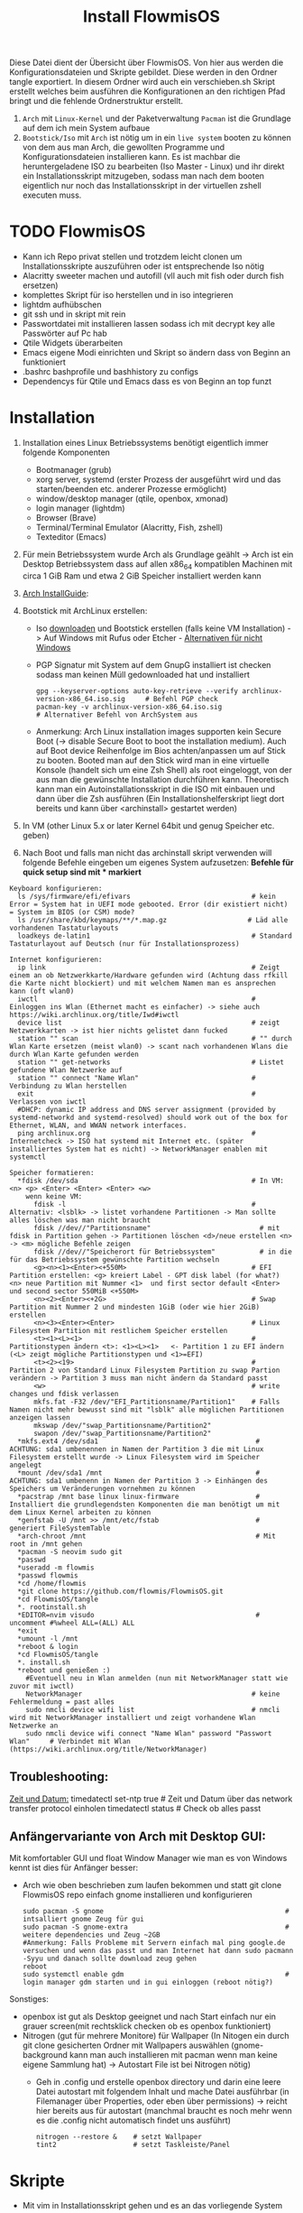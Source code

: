 #+TITLE: Install FlowmisOS
#+STARTUP: fold

Diese Datei dient der Übersicht über FlowmisOS. Von hier aus werden die Konfigurationsdateien und Skripte gebildet. Diese werden in den Ordner tangle exportiert. In diesem Ordner wird auch ein verschieben.sh Skript erstellt welches beim ausführen die Konfigurationen an den richtigen Pfad bringt und die fehlende Ordnerstruktur erstellt.

 1. ~Arch~ mit ~Linux-Kernel~ und der Paketverwaltung ~Pacman~ ist die Grundlage auf dem ich mein System aufbaue
 2. ~Bootstick/Iso~ mit ~Arch~ ist nötig um in ein ~live system~ booten zu können von dem aus man Arch, die gewollten Programme und Konfigurationsdateien installieren kann. Es ist machbar die heruntergeladene ISO zu bearbeiten (Iso Master - Linux) und ihr direkt ein Installationsskript mitzugeben, sodass man nach dem booten eigentlich nur noch das Installationsskript in der virtuellen zshell executen muss.

* TODO FlowmisOS
+ Kann ich Repo privat stellen und trotzdem leicht clonen um Installationsskripte auszuführen oder ist entsprechende Iso nötig
+ Alacritty sweeter machen und autofill (vll auch mit fish oder durch fish ersetzen)
+ komplettes Skript für iso herstellen und in iso integrieren
+ lightdm aufhübschen
+ git ssh und in skript mit rein
+ Passwortdatei mit installieren lassen sodass ich mit decrypt key alle Passwörter auf Pc hab
+ Qtile Widgets überarbeiten
+ Emacs eigene Modi einrichten und Skript so ändern dass von Beginn an funktioniert
+ .bashrc bashprofile und bashhistory zu configs
+ Dependencys für Qtile und Emacs dass es von Beginn an top funzt

* Installation

1. Installation eines Linux Betriebssystems benötigt eigentlich immer folgende Komponenten
   - Bootmanager (grub)
   - xorg server, systemd (erster Prozess der ausgeführt wird und das starten/beenden etc. anderer Prozesse ermöglicht)
   - window/desktop manager (qtile, openbox, xmonad)
   - login manager (lightdm)
   - Browser (Brave)
   - Terminal/Terminal Emulator (Alacritty, Fish, zshell)
   - Texteditor (Emacs)

2. Für mein Betriebssystem wurde Arch als Grundlage geählt -> Arch ist ein Desktop Betriebssystem dass auf allen x86_64 kompatiblen Machinen mit circa 1 GiB Ram und etwa 2 GiB Speicher installiert werden kann

3. [[https://wiki.archlinux.org/title/Installation_guide][Arch InstallGuide]]:

4. Bootstick mit ArchLinux erstellen:
   - Iso [[https://archlinux.org/download/][downloaden]] und Bootstick erstellen (falls keine VM Installation) -> Auf Windows mit Rufus oder Etcher - [[https://wiki.archlinux.org/title/USB_flash_installation_medium][Alternativen für nicht Windows]]
   - PGP Signatur mit System auf dem GnupG installiert ist checken sodass man keinen Müll gedownloaded hat und installiert
    #+begin_src shell
    gpg --keyserver-options auto-key-retrieve --verify archlinux-version-x86_64.iso.sig     # Befehl PGP check
    pacman-key -v archlinux-version-x86_64.iso.sig                                          # Alternativer Befehl von ArchSystem aus
    #+end_src
   - Anmerkung: Arch Linux installation images supporten kein Secure Boot (-> disable Secure Boot to boot the installation medium). Auch auf Boot device Reihenfolge im Bios achten/anpassen um auf Stick zu booten. Booted man auf den Stick wird man in eine virtuelle Konsole (handelt sich um eine Zsh Shell) als root eingeloggt, von der aus man die gewünschte Installation durchführen kann. Theoretisch kann man ein Autoinstallationsskript in die ISO mit einbauen und dann über die Zsh ausführen (Ein Installationshelferskript liegt dort bereits und kann über <archinstall> gestartet werden)

5. In VM (other Linux 5.x or later Kernel 64bit und genug Speicher etc. geben)

6. Nach Boot und falls man nicht das archinstall skript verwenden will folgende Befehle eingeben um eigenes System aufzusetzen: *Befehle für quick setup sind mit * markiert*

#+begin_example
Keyboard konfigurieren:
  ls /sys/firmware/efi/efivars                              # kein Error = System hat in UEFI mode gebooted. Error (dir existiert nicht) = System im BIOS (or CSM) mode?
  ls /usr/share/kbd/keymaps/**/*.map.gz                    # Läd alle vorhandenen Tastaturlayouts
  loadkeys de-latin1                                        # Standard Tastaturlayout auf Deutsch (nur für Installationsprozess)

Internet konfigurieren:
  ip link                                                   # Zeigt einem an ob Netzwerkkarte/Hardware gefunden wird (Achtung dass rfkill die Karte nicht blockiert) und mit welchem Namen man es ansprechen kann (oft wlan0)
  iwctl                                                     # Einloggen ins Wlan (Ethernet macht es einfacher) -> siehe auch https://wiki.archlinux.org/title/Iwd#iwctl
  device list                                               # zeigt Netzwerkkarten -> ist hier nichts gelistet dann fucked
  station "" scan                                           # "" durch Wlan Karte ersetzen (meist wlan0) -> scant nach vorhandenen Wlans die durch Wlan Karte gefunden werden
  station "" get-networks                                   # Listet gefundene Wlan Netzwerke auf
  station "" connect "Name Wlan"                            # Verbindung zu Wlan herstellen
  exit                                                      # Verlassen von iwctl
  #DHCP: dynamic IP address and DNS server assignment (provided by systemd-networkd and systemd-resolved) should work out of the box for Ethernet, WLAN, and WWAN network interfaces.
  ping archlinux.org                                        # Internetcheck -> ISO hat systemd mit Internet etc. (später installiertes System hat es nicht) -> NetworkManager enablen mit systemctl

Speicher formatieren:
  *fdisk /dev/sda                                           # In VM: <n> <p> <Enter> <Enter> <Enter> <w>
    wenn keine VM:
      fdisk -l                                              # Alternativ: <lsblk> -> listet vorhandene Partitionen -> Man sollte alles löschen was man nicht braucht
      fdisk //dev//"Partitionsname"                           # mit fdisk in Partition gehen -> Partitionen löschen <d>/neue erstellen <n> -> <m> mögliche Befehle zeigen
      fdisk //dev//"Speicherort für Betriebssystem"           # in die für das Betriebssystem gewünschte Partition wechseln
      <g><n><1><Enter><+550M>                               # EFI Partition erstellen: <g> kreiert Label - GPT disk label (for what?) <n> neue Partition mit Nummer <1>  und first sector default <Enter> und second sector 550MiB <+550M>
      <n><2><Enter><+2G>                                    # Swap Partition mit Nummer 2 und mindesten 1GiB (oder wie hier 2GiB) erstellen
      <n><3><Enter><Enter>                                  # Linux Filesystem Partition mit restlichem Speicher erstellen
      <t><1><L><1>                                          # Partitionstypen ändern <t>: <1><L><1>   <- Partition 1 zu EFI ändern (<L> zeigt mögliche Partitionstypen und <1>=EFI)
      <t><2><19>                                            # Partition 2 von Standard Linux Filesystem Partition zu swap Partion verändern -> Partition 3 muss man nicht ändern da Standard passt
      <w>                                                   # write changes und fdisk verlassen
      mkfs.fat -F32 /dev/"EFI_Partitionsname/Partition1"    # Falls Namen nicht mehr bewusst sind mit "lsblk" alle möglichen Partitionen anzeigen lassen
      mkswap /dev/"swap_Partitionsname/Partition2"
      swapon /dev/"swap_Partitionsname/Partition2"
  *mkfs.ext4 /dev/sda1                                       # ACHTUNG: sda1 umbenennen in Namen der Partition 3 die mit Linux Filesystem erstellt wurde -> Linux Filesystem wird im Speicher angelegt
  *mount /dev/sda1 /mnt                                      # ACHTUNG: sda1 umbenenn in Namen der Partition 3 -> Einhängen des Speichers um Veränderungen vornehmen zu können
  *pacstrap /mnt base linux linux-firmware                   # Installiert die grundlegendsten Komponenten die man benötigt um mit dem Linux Kernel arbeiten zu können
  *genfstab -U /mnt >> /mnt/etc/fstab                        # generiert FileSystemTable
  *arch-chroot /mnt                                          # Mit root in /mnt gehen
  *pacman -S neovim sudo git
  *passwd
  *useradd -m flowmis
  *passwd flowmis
  *cd /home/flowmis
  *git clone https://github.com/flowmis/FlowmisOS.git
  *cd FlowmisOS/tangle
  *. rootinstall.sh
  *EDITOR=nvim visudo                                        # uncomment #%wheel ALL=(ALL) ALL
  *exit
  *umount -l /mnt
  *reboot & login
  *cd FlowmisOS/tangle
  *. install.sh
  *reboot und genießen :)
    #Eventuell neu in Wlan anmelden (nun mit NetworkManager statt wie zuvor mit iwctl)
    NetworkManager                                          # keine Fehlermeldung = past alles
    sudo nmcli device wifi list                             # nmcli wird mit NetworkManager installiert und zeigt vorhandene Wlan Netzwerke an
    sudo nmcli device wifi connect "Name Wlan" password "Passwort Wlan"     # Verbindet mit Wlan (https://wiki.archlinux.org/title/NetworkManager)
#+end_example
** Troubleshooting:
_Zeit und Datum:_
  timedatectl set-ntp true                                    # Zeit und Datum über das network transfer protocol einholen
  timedatectl status                                          # Check ob alles passt

** Anfängervariante von Arch mit Desktop GUI:
Mit komfortabler GUI und float Window Manager wie man es von Windows kennt ist dies für Anfänger besser:
   - Arch wie oben beschrieben zum laufen bekommen und statt git clone FlowmisOS repo einfach gnome installieren und konfigurieren
    #+begin_src shell
    sudo pacman -S gnome                                             # intsalliert gnome Zeug für gui
    sudo pacman -S gnome-extra                                       # weitere dependencies und Zeug ~2GB
    #Anmerkung: Falls Probleme mit Servern einfach mal ping google.de versuchen und wenn das passt und man Internet hat dann sudo pacmann -Syyu und danach sollte download zeug gehen
    reboot
    sudo systemctl enable gdm                                        # login manager gdm starten und in gui einloggen (reboot nötig?)
    #+end_src
   Sonstiges:
    - openbox ist gut als Desktop geeignet und nach Start einfach nur ein grauer screen(mit rechtsklick checken ob es openbox funktioniert)
    - Nitrogen (gut für mehrere Monitore) für Wallpaper (In Nitogen ein durch git clone gesicherten Ordner mit Wallpapers auswählen (gnome-background kann man auch installieren mit pacman wenn man keine eigene Sammlung hat) -> Autostart File ist bei Nitrogen nötig)
        - Geh in .config und erstelle openbox directory und darin eine leere Datei autostart mit folgendem Inhalt und mache Datei ausführbar (in Filemanager über Properties, oder eben über permissions) -> reicht hier bereits aus für autostart (manchmal braucht es noch mehr wenn es die .config nicht automatisch findet uns ausführt)
        #+begin_src
        nitrogen --restore &    # setzt Wallpaper
        tint2                   # setzt Taskleiste/Panel
        #+end_src
* Skripte
+ Mit vim in Installationsskript gehen und es an das vorliegende System anpassen
+ ~Achtung!!!~ wenn ich ein englisches Keyboard-Layout verwenden will muss ich <s/#de_DE.UTF-8 UTF-8/de_DE.UTF-8 UTF-8/g> aus Root Skript und <sudo localectl --no-convert set-keymap de-latin1-nodeadkeys>, <sudo localectl --no-convert set-x11-keymap de pc105 deadgraveacute> <setxkbmap -layout de> ändern auf die Werte für eine englische Tastaut!
** Skript 1: Root Installationsskript
   - base-devel: ermöglicht <makepkg -si> um aus Brave Binaries ein Paket zu machen das im Anschluss installiert wird
   - ripgrep: für Doom Emacs (ebenso wie gnu find und fd (sollten jedoch bereits installiert sein - siehe auch github von doom emacs)
   - lightdm(Login-Manager) + lightdm-gtk-greeter(Start-Bildschirm): sind nötig um ein Login das System zu haben
  ~Achtung1!!!~ bei der Installation der Video/Grafiktreiber muss Skript auf VM/physisches Gerät angepasst werden!
  - Bei VM: xf86-video-fbdev
    - Liste verfügbarer Open Source-Treiber: sudo pacman -Ss xf86-video
    - Intel (Open Source): sudo pacman -S xf86-video-intel
    - Nvidia (Open Source): sudo pacman -S xf86-video-nouveau
    - Nvidia (proprietäre): sudo pacman -S nvidia nvidia-utils
    - ATI-Grafiktreiber: sudo pacman -S xf86-video-ati
    - Generische VESA-Treiber: sudo pacman -S xf86-video-vesa
  ~Achtung2!!!~ Beim einhängen/mounten der Boot/Efi Partition den richtigen Pfad wählen je nachdem was mit fdisk gemacht wurde
  ~Achtung3!!!~ Bei der Installation von Grub in die Boot Partition ist glaub kein Pfad nötig und <grub-install> reicht aus aber eventuell bei Problemen folgende Variante versuchen:
    <grub-install --target=x86_64-efi --bootloader-id=grub_uefi --recheck>

#+begin_src shell :tangle tangle/rootinstall.sh
cd /home/flowmis/
chown flowmis FlowmisOS/                                            # owner root -> owner flowmis
chgrp flowmis FlowmisOS/                                            # Gruppe root -> Gruppe flowmis
usermod -aG wheel,audio,video,optical,storage flowmis               # Erteilen der Rechte bzw. in welcher Gruppe der User ist
ln -sf /usr/share/zoneinfo/Europe/Berlin /etc/localtime             # Link zur Zeitzone um richtige Uhrzeit etc. zu hinterlegen. Manche Programme funktionieren ohne richtige locales nicht
hwclock --systohc                                                   # setzt Zeit
mv /home/flowmis/FlowmisOS/tangle/locale.conf /etc/locale.conf      # verschiebt vorab erstellte Datei
sed -i 's/#de_DE.UTF-8 UTF-8/de_DE.UTF-8 UTF-8/g' /etc/locale.gen   # sucht einen String und ersetzt ihn
locale-gen                                                          # generiert die locales
echo FlowmisPC | cat > /etc/hostname                                # schreibt neue Datei an gewünschten Ort mit gewünschtem Inhalt
mv /home/flowmis/FlowmisOS/tangle/hosts /etc/hosts                  # verschiebt vorab erstellte Datei
pacman -S grub efibootmgr dosfstools os-prober mtools networkmanager xf86-video-fbdev pcmanfm picom nitrogen rofi emacs ripgrep fd xorg alacritty base-devel lightdm lightdm-gtk-greeter qtile
systemctl enable NetworkManager lightdm                             # Achtung1!!! Grafik/Videotreiber installation auf das vorliegende Gerät anpassen!
mkdir /boot/EFI                                                     # Erstellung des Bootdirectories
mount /dev/sda1 boot/EFI                                            # Achtung2!!! Pfad abhängig von zuvor ausgeführten fdsik Befehlen <mount /dev/"EFI_Partitionsname/Partition1" boot/EFI>
grub-install /dev/sda                                               # Achtung3!!! Geht grub install ohne Pfad(man ist ja eingehängt)? Ansonsten siehe Achtung3!!! oben für alternative Eingabe
grub-mkconfig -o /boot/grub/grub.cfg                                # Ohne diese wird es zu Problemen beim booten kommen
#+end_src

** Skript 2: Nicht Root

#+begin_src shell :tangle tangle/install.sh
sudo localectl --no-convert set-keymap de-latin1-nodeadkeys
sudo localectl --no-convert set-x11-keymap de pc105 deadgraveacute
sudo localectl status                                               # Check ob alles passt -> localctl noch oben in root ohne sudo???
sudo timedatectl set-ntp true                                       # Zeit und Datum über das network transfer protocol einholen
sudo timedatectl status                                             # Check ob alles pass
setxkbmap -layout de                                                # Tastaturlayout auf Deutsch
nitrogen --random --set-scaled /home/flowmis/FlowmisOS/Backgrounds
cd ~
git clone https://aur.archlinux.org/brave-bin.git
cd brave-bin/
makepkg -si                                                     #soll nicht als root installiert werden
cd ~
git clone --depth 1 https://github.com/hlissner/doom-emacs ~/.emacs.d
cp -r ~/.emacs.d/ ~/.backup.emacs.d                                  #macht es?
~/.emacs.d/bin/doom install
sudo pacman -S markdown python-pip python-pipenv stylelint python-jsbeautifier tidy jq shellcheck cmake aspell python-pytest-isort python-nose-exclude
sudo pip install jupyter notebook
~/.emacs.d/bin/doom doctor
mkdir -p ~/.config/{rofi,alacritty,picom,qtile,doom,conky,dmlight,pcmanfm}
#cp -r ~/FlowmisOS/tangle/init.el ~/.config/doom/init.el            # ändern zu ~/.doom.d
#cp -r ~/FlowmisOS/tangle/packages.el ~/.config/doom/packages.el    # ändern zu ~/.doom.d
#cp -r ~/FlowmisOS/tangle/config.el ~/.config/doom/config.el        # ändern zu ~/.doom.d
cp -r ~/FlowmisOS/tangle/.xprofile ~/.xprofile
cp -r ~/FlowmisOS/tangle/.bashrc ~/.bashrc
#cp -r ~/FlowmisOS/tangle/.gitconfig ~/.gitconfig
#cp -r ~/FlowmisOS/tangle/.git-credentials ~/.git-credentials
cp -r ~/FlowmisOS/tangle/picom.conf ~/.config/picom/picom.conf
cp -r ~/FlowmisOS/tangle/config.rasi ~/.config/rofi/config.rasi
cp -r ~/FlowmisOS/tangle/config.py ~/.config/qtile/config.py
cp -r ~/FlowmisOS/tangle/alacritty.yml ~/.config/alacritty/alacritty.yml
#+end_src

** Skript 3: Installiere alle meine Programme
  - noch so gestalten dass ich alles leicht uncommenten kann ?

#+begin_src shell :tangle tangle/installmore.sh
git clone https://github.com/flowmis/DLT.git                   #Klonen der Repos funktioniert nicht wenn sie privat sind und ich kein Token parat hab -> kann man Token mitliefern oder git credentials vorab aus FlowmisOS kopieren???
git clone https://github.com/flowmis/pres.git
git clone https://github.com/flowmis/Kivy.git
git clone https://github.com/flowmis/Sonstiges.git
git clone https://github.com/flowmis/Beachvolleyballfeld.git
sudo pacman -S deepin-screen-recorder thunderbird flameshot libreoffice gimp vlc pinta htop kdenlive python-pip virtualbox gpa
#python müsste durch qtile bereits installiert worden sein
#+end_src

#+RESULTS:

** Skript 5: Tangled Dateien verschieben
Geht der Befehl auch wenn Dateien bereits vorhanden sind - werden diese dann ersetzt?

#+begin_src sh :tangle tangle/verschieben.sh
cp -r ~/FlowmisOS/tangle/init.el ~/.config/doom/init.el
cp -r ~/FlowmisOS/tangle/packages.el ~/.config/doom/packages.el
cp -r ~/FlowmisOS/tangle/config.el ~/.config/doom/config.el
cp -r ~/FlowmisOS/tangle/.xprofile ~/.xprofile
cp -r ~/FlowmisOS/tangle/.bashrc ~/.bashrc
cp -r ~/FlowmisOS/tangle/.gitconfig ~/.gitconfig
cp -r ~/FlowmisOS/tangle/.git-credentials ~/.git-credentials
cp -r ~/FlowmisOS/tangle/picom.conf ~/.config/picom/picom.conf
cp -r ~/FlowmisOS/tangle/config.rasi ~/.config/rofi/config.rasi
cp -r ~/FlowmisOS/tangle/config.py ~/.config/qtile/config.py
cp -r ~/FlowmisOS/tangle/alacritty.yml ~/.config/alacritty/alacritty.yml
#+end_src

* Dateien für die Installation
Diese Dateien werden während dem Installationsprozess an den entsprechenden Ort geschrieben
Locales:
#+begin_src shell :tangle tangle/locale.conf
LANG=de_DE.UTF-8
LC_CTYPE=de_DE.UTF-8
#+end_src
Localhost und die localdomain festlegen:
#+begin_src shell :tangle tangle/hosts
# Static table lookup for hostnames.
# See hosts(5) for detailsh
127.0.0.1	localhost
::1		localhost
127.0.1.1	FlowmisPC.localdomain	FlowmisPC
    #+end_src

* Setup Linux
*** Programme
| Kategorie                                               | Programme                                                                               | Zusatzinfo                                                                         |
| <20>                                                    | <20>                                                                                    | <35>                                                                               |
|---------------------------------------------------------+-----------------------------------------------------------------------------------------+------------------------------------------------------------------------------------|
| Videoplayer                                             | VLC                                                                                     | https://www.videolan.org/vlc/index.html                                            |
| Office                                                  | LibreOffice                                                                             | https://www.libreoffice.org/                                                       |
| Inkscape is a vector graphics editor                    | Inkscape                                                                                | https://inkscape.org/                                                              |
| Task-Manger                                             | htop, interactive process viewer                                                        | https://htop.dev/    -> erlaubt killen von Prozessen etc.                          |
| VirtualMachine                                          | Virtual Box                                                                             | https://www.virtualbox.org/                                                        |
| Videobearbeitungsprogramm                               | Kdenlive                                                                                |                                                                                    |
| Bildbearbeitung                                         | Gimp                                                                                    | https://www.gimp.org/ -> geiles Tool (kann auch screenshots)                       |
| Mail                                                    | Thunderbird/ProtonMail                                                                  |                                                                                    |
| Text Editor                                             | DOOM EMACS, Jupyter Notebook, Atom, VIM, EMACS, ...                                     | https://www.vim.org/ oder: https://www.gnu.org/software/emacs/                     |
| Passwortmanager                                         | KeepassXC oder Pass                                                                     | Standard Unix Password Manager (DT hat 2 gute Videos dazu oder einfach "man pass") |
| Window Manager                                          | qtile, xmonad                                                                           | qtile in Python liegt mir vermutlich besser, aber xmonad ist schon auch gut        |
| Programme öffnen                                        | rofi, dmenu                                                                             | braucht man bei qtile nicht? (Powerline sowas ähnliches und viel benutztes?)       |
| CLI                                                     | fish, alacritty                                                                         | Config dazu speichern                                                              |
| Integrated Development Environment (IDE)                | Pycharm                                                                                 | IDE für Python (geht auch über pacman installer)                                   |
| Zeichenprogramm                                         | Pinta                                                                                   | Paint ersatz                                                                       |
| ScreenRecorder                                          | deepin-screen-recorder                                                                  | Desktop aufzeichnung (auch Screenshots)                                            |
| Screenshots                                             | flameshot (ähnlich snipping tool) -> Altern.: spectacle od. maim (Nachfolger von scrot) | gui & cli & mit mehreren Monitoren nutzbar (dmenu script schreiben?)               |
| Browser                                                 | https://www.mozilla.org/                                                                | Binary installation:                                                               |
|                                                         | https://brave.com/                                                                      | git clone https://aur.archlinux.org/brave-bin.git                                  |
|                                                         |                                                                                         | cd brave-bin/                                                                      |
|                                                         |                                                                                         | makepkg -si                                                                        |
|                                                         |                                                                                         | https://www.vultr.com/docs/using-makepkg-on-arch-linux                             |
| Backup                                                  | Timeshift (Backup und Rollback automation)                                              |                                                                                    |
| Musik hören/downloaden ohne Werbung                     | Nuclear Music Streaming App for Windows, Linux, Mac                                     | bissl im Graubereich aber nicer shit (siehe Video von DT)                          |
| Spiele                                                  | Steam                                                                                   |                                                                                    |
| Multimediaplattform                                     | Kodi                                                                                    | Filme, Serien, Musik, Fernsehen und vieles mehr                                    |
| Ebook Manager und Reader                                | Calibre                                                                                 |                                                                                    |
| Audio Konverter                                         | DeaDBeeF                                                                                | https://deadbeef.sourceforge.io/                                                   |
| Kommunikationstool/Hub unterschiedlicher Messenger Apps | Rambox                                                                                  | https://rambox.pro/#home                                                           |
| Notes                                                   | Nodepadqq                                                                               | https://notepadqq.com/s/                                                           |
| Mail Client                                             | Mu4e                                                                                    | Ist für doom emacs geeignet!                                                       |
| Files zwischen Betriebssystemen tauschen                | NitroShare                                                                              | Daten übertragen auf Handy oder zwischen PCs                                       |
| video conferencing                                      | Jitsi                                                                                   | https://jitsi.org/                                                                 |
| Programminstaller                                       | Appstore                                                                                | https://app-outlet.github.io/                                                      |
| Paketverwaltung                                         | Synaptics                                                                               | sudo apt install synaptic                                                          |
| Desktopaussehen verändern                               | Gnome Tweak Tool                                                                        | Macht mit Windowmanager wie qtile keinen Sinn?                                     |
| System optimzer and application monitor                 | Stacer                                                                                  | https://github.com/oguzhaninan/Stacer                                              |

*** Tastaturlayout Probleme
1. Befehl "localectl status" --> Abfrage momentane Keyboardeinstellungen
2. System Locales sollte bereits bei Locales eingestellt worden sein sodass nun nur noch folgende 2 Befehle ausgeführt werden müssen
   - localectl --no-convert set-keymap de-latin1-nodeadkeys
   - localectl --no-convert set-x11-keymap de pc105 deadgraveacute
3. Status erneut abfragen und nun sollte folgendes erscheinen
    >localectl status
        System Locale: LANG=de_DE.UTF-8
            VC Keymap: de-latin1-nodeadkeys
            X11 Layout: de
            X11 Model: pc105
            X11 Variant: deadgraveacute
4. Reboot!! (sonst sieht man keine Änderung)
5. Wenn locales alle passen es aber immer noch nicht geht probiere: setxkbmap -layout de
*** Pacman
https://wiki.archlinux.de/title/Pacman
- Spiegelserver richtif einrichten dass hier keine Probleme entstehen

| man pacman             | Manual                                                                                                                                                             |
|------------------------+--------------------------------------------------------------------------------------------------------------------------------------------------------------------|
| pacman -S              | Sync or install package                                                                                                                                            |
| sudo pacman -S emacs   | installiert EMACS                                                                                                                                                  |
| pacman -Sy             | nur sync (=apt-get update)                                                                                                                                         |
| pacman -Syu            | sync und update (=apt-get update + apt-get upgrade)                                                                                                                |
| pacman -Ss emacs       | sucht nach Paketen zu EMACS                                                                                                                                        |
| pacman -Ss ^emacs      | sucht nach Paketen die mit emacs beginnen                                                                                                                          |
| pacman -R emacs        | Remove package EMACS                                                                                                                                               |
| pacman -Rs emacs       | Remove package EMACS + Dependencies                                                                                                                                |
| pacman -Rns emacs      | Remove package EMACS + Dependencies + Sysemconfig files (nicht die .conifg files etc. welche in home directory liegen!) --> beste da vollständigste deinstallation |
| pacman -Q              | zeigt alle installierten Pakete an                                                                                                                                 |
| pacman -Qe             | zeigt nur die Programme an die man selbst installiert hat                                                                                                          |
| pacman -Qdt            | zeigt nicht mehr benötigte dependencies                                                                                                                            |
| pacman -U emacs.tar.gz | installiert lokale Datei emacs.tar.gz                                                                                                                              |

*** Pycharm über snap
Install snap: https://snapcraft.io/install/snap-store/arch
Achtung vll muss man vor install pycharm rebooten!
#+begin_src sh
sudo systemctl enable --now snapd.socket
sudo ln -s /var/lib/snapd/snap /snap
sudo snap install pycharm-community --classic
#+end_src
Öffnen falls anders nicht möglich über: snap run pycharm-community (snap help zeigt alles was man zu snap benötigt!)

*** TODO Jupyter, WolframAplpha und Coding richtig einrichten in OrgMode -> und Brave in Buffer öffnen statt seperat
- Jupyter mit Emacs ersetzen: https://www.youtube.com/watch?v=dh5dtKDWgyM -> Problem?: Interactive inputs gehen im org mode nicht so wie easy wie bei jupyter
- https://github.com/ravarspath/emacs-conf
- https://github.com/ravarspath/ob-wolfram
so sollte ich es dann benutzen können:
- https://www.youtube.com/watch?v=RD0o2pkJBaI
- Jupyter hieß mal IPython und das konnte man auf jedenfall installieren und in Emacs nutzen - In Jupyter kann man Extensions importieren wie z.B. qgrid (ermöglich interaktiv mit Tabellen in Zelle zu agieren bissl wie in Excel) und SQL
*** Git
1. Neuer Token(ist als Passw. für remote zugriff auf Repo nötig): UserIcon oben rechts auf Hompage -> Settings -> Developer --> Neuer Token (Ablaufdatum eingeben und repo ankreuzen - sollte als Rechtevergabe ausreichen)
2. Git installieren: sudo pacman -S git
3. Git Credentials einrichten:
        git config --global user.name flowmis                   -> Global user config
        git config --global user.email hedwig.lanter@gmx.de     -> Global user config
        git config -l                                           -> Status überprüfen
        git config --global credential.helper store             -> keine ständige Neuanmeldung (Geht auch über SSH-Verbindung)
4. Git Initialisierung:
        In Verzeichnis für Repo navigieren
        git init .                                              -> Neues git initiieren (nur falls nötig)
        oder: git clone "Link zur Repo"                         -> Files werden heruntergeladen
        oder: git pull und git merge je nachdem was der Stand ist

| Befehl                  | Beschriebung                                                                                                      |   |
|-------------------------+-------------------------------------------------------------------------------------------------------------------+---|
| git diff                | zeigt Unterschiede an                                                                                             |   |
| git branch              | zeigt die Branches                                                                                                |   |
| git branch -M main      | benennt Hauptbranch um von master zu main - wegen neuen Sprachregeln wo es kein Master und Slave geben soll       |   |
| git branch r/a          | r zeigt remote branches und a zeigt alle branches                                                                 |   |
| git branch feature-a    | macht neuen branch mit Name feature a -> hier kann man ohne Hauptbranch zu gefährden beliebig herumspielen        |   |
| git checkout feature-a  | wechselt auf feature-a branch                                                                                     |   |
| git checkout -          | wechselt auf main branch bzw. auf einen anderen                                                                   |   |
| git log                 | zeigt die commits an                                                                                              |   |
| git add ./*/Dateiname   | Staging von veränderten Dateien                                                                                   |   |
| git commit -m "Text"    | richtet Checkpoints ein und hier sollte genau beschrieben werden was geändert wurde da man vll wieder zurück will |   |
| git push -u origin main | Pusht die locale Repo hoch (falls sie master statt main hat muss dass noch ändern)                                |   |
| git push                | Pusht veränderungen hoch                                                                                          |   |
| git status              | zeigt momentanen Status des Branches an und sagt was zu machen ist                                                |   |
| git pull                | holt alles runter falls sich etwas verändert hat und man es local noch nicht hat                                  |   |
| git branch -d Name      | Köscht Brach der Name heissttxt                                                                                   |   |

SSH Key generieren und in Github hinzufügen (Neuen Key auf Linux generieren):
https://docs.github.com/en/authentication/connecting-to-github-with-ssh/generating-a-new-ssh-key-and-adding-it-to-the-ssh-agent
in Github hinzufügen:
https://docs.github.com/en/authentication/connecting-to-github-with-ssh/adding-a-new-ssh-key-to-your-github-account

Anmerkung: Wenn ich bei Projekt mitarbeite werd ich nie auf Main Branch direkt pushen sondern immer einen Fork/neuen Branch anlegen alles da hin pushen und dann wenn man fertig mit dem Feature oder what ever kann man einen Pull request stellen. Niemand will ohne Kontrolle von anderer Person etwas in Hauptbranch mergen, committen etc. ohne sicher zu sein dass nichts passiert.

* Windowmanager Qtile
+ https://docs.qtile.org
+ Muss Python installiert sein und gibt es weitere Dependencies dass dieser WM läd und richtig funktioniert?
+ Wenn eigene Config probleme macht fällt es normal auf default config zurück -> sollte es sich aufhängen lohnt sich <Strg Alt F2> um ins Terminal zu kommen und von dort aus kann man eigene config löschen, sodass die Standard config dort beim nächsten Boot erscheint und an dieser kann man dann weiterarbeiten.
  | Keybinding in Standard Config | Beschreibung                                         |
  |-------------------------------+------------------------------------------------------|
  | M Strg q                      | beendet qtile und man muss sich neu anmelden         |
  | M Strg e(oder r?)             | refresh qtile (Änderungen an config werden sichtbar) |
  | M r                           | spawn prompt -> öffnen von Programmen                |
  | M Space                       | öffnet Terminal                                      |
** Default Config
#+begin_src python
from libqtile import bar, layout, widget
from libqtile.config import Click, Drag, Group, Key, Match, Screen
from libqtile.lazy import lazy
from libqtile.utils import guess_terminal

mod = "mod4"
terminal = guess_terminal()

keys = [
    # A list of available commands that can be bound to keys can be found
    # at https://docs.qtile.org/en/latest/manual/config/lazy.html
    # Switch between windows
    Key([mod], "h", lazy.layout.left(), desc="Move focus to left"),
    Key([mod], "l", lazy.layout.right(), desc="Move focus to right"),
    Key([mod], "j", lazy.layout.down(), desc="Move focus down"),
    Key([mod], "k", lazy.layout.up(), desc="Move focus up"),
    Key([mod], "space", lazy.layout.next(), desc="Move window focus to other window"),
    # Move windows between left/right columns or move up/down in current stack.
    # Moving out of range in Columns layout will create new column.
    Key([mod, "shift"], "h", lazy.layout.shuffle_left(), desc="Move window to the left"),
    Key([mod, "shift"], "l", lazy.layout.shuffle_right(), desc="Move window to the right"),
    Key([mod, "shift"], "j", lazy.layout.shuffle_down(), desc="Move window down"),
    Key([mod, "shift"], "k", lazy.layout.shuffle_up(), desc="Move window up"),
    # Grow windows. If current window is on the edge of screen and direction
    # will be to screen edge - window would shrink.
    Key([mod, "control"], "h", lazy.layout.grow_left(), desc="Grow window to the left"),
    Key([mod, "control"], "l", lazy.layout.grow_right(), desc="Grow window to the right"),
    Key([mod, "control"], "j", lazy.layout.grow_down(), desc="Grow window down"),
    Key([mod, "control"], "k", lazy.layout.grow_up(), desc="Grow window up"),
    Key([mod], "n", lazy.layout.normalize(), desc="Reset all window sizes"),
    # Toggle between split and unsplit sides of stack.
    # Split = all windows displayed
    # Unsplit = 1 window displayed, like Max layout, but still with
    # multiple stack panes
    Key(
        [mod, "shift"],
        "Return",
        lazy.layout.toggle_split(),
        desc="Toggle between split and unsplit sides of stack",
    ),
    Key([mod], "Return", lazy.spawn(terminal), desc="Launch terminal"),
    # Toggle between different layouts as defined below
    Key([mod], "Tab", lazy.next_layout(), desc="Toggle between layouts"),
    Key([mod], "w", lazy.window.kill(), desc="Kill focused window"),
    Key([mod, "control"], "r", lazy.reload_config(), desc="Reload the config"),
    Key([mod, "control"], "q", lazy.shutdown(), desc="Shutdown Qtile"),
    Key([mod], "r", lazy.spawncmd(), desc="Spawn a command using a prompt widget"),
]

groups = [Group(i) for i in "123456789"]

for i in groups:
    keys.extend(
        [
            # mod1 + letter of group = switch to group
            Key(
                [mod],
                i.name,
                lazy.group[i.name].toscreen(),
                desc="Switch to group {}".format(i.name),
            ),
            # mod1 + shift + letter of group = switch to & move focused window to group
            Key(
                [mod, "shift"],
                i.name,
                lazy.window.togroup(i.name, switch_group=True),
                desc="Switch to & move focused window to group {}".format(i.name),
            ),
            # Or, use below if you prefer not to switch to that group.
            # # mod1 + shift + letter of group = move focused window to group
            # Key([mod, "shift"], i.name, lazy.window.togroup(i.name),
            #     desc="move focused window to group {}".format(i.name)),
        ]
    )

layouts = [
    layout.Columns(border_focus_stack=["#d75f5f", "#8f3d3d"], border_width=4),
    layout.Max(),
    # Try more layouts by unleashing below layouts.
    # layout.Stack(num_stacks=2),
    # layout.Bsp(),
    # layout.Matrix(),
    # layout.MonadTall(),
    # layout.MonadWide(),
    # layout.RatioTile(),
    # layout.Tile(),
    # layout.TreeTab(),
    # layout.VerticalTile(),
    # layout.Zoomy(),
]

widget_defaults = dict(
    font="sans",
    fontsize=12,
    padding=3,
)
extension_defaults = widget_defaults.copy()

screens = [
    Screen(
        bottom=bar.Bar(
            [
                widget.CurrentLayout(),
                widget.GroupBox(),
                widget.Prompt(),
                widget.WindowName(),
                widget.Chord(
                    chords_colors={
                        "launch": ("#ff0000", "#ffffff"),
                    },
                    name_transform=lambda name: name.upper(),
                ),
                widget.TextBox("default config", name="default"),
                widget.TextBox("Press &lt;M-r&gt; to spawn", foreground="#d75f5f"),
                widget.Systray(),
                widget.Clock(format="%Y-%m-%d %a %I:%M %p"),
                widget.QuickExit(),
            ],
            24,
            # border_width=[2, 0, 2, 0],  # Draw top and bottom borders
            # border_color=["ff00ff", "000000", "ff00ff", "000000"]  # Borders are magenta
        ),
    ),
]

# Drag floating layouts.
mouse = [
    Drag([mod], "Button1", lazy.window.set_position_floating(), start=lazy.window.get_position()),
    Drag([mod], "Button3", lazy.window.set_size_floating(), start=lazy.window.get_size()),
    Click([mod], "Button2", lazy.window.bring_to_front()),
]

dgroups_key_binder = None
dgroups_app_rules = []  # type: List
follow_mouse_focus = True
bring_front_click = False
cursor_warp = False
floating_layout = layout.Floating(
    float_rules=[
        # Run the utility of `xprop` to see the wm class and name of an X client.
        *layout.Floating.default_float_rules,
        Match(wm_class="confirmreset"),  # gitk
        Match(wm_class="makebranch"),  # gitk
        Match(wm_class="maketag"),  # gitk
        Match(wm_class="ssh-askpass"),  # ssh-askpass
        Match(title="branchdialog"),  # gitk
        Match(title="pinentry"),  # GPG key password entry
    ]
)
auto_fullscreen = True
focus_on_window_activation = "smart"
reconfigure_screens = True

# If things like steam games want to auto-minimize themselves when losing
# focus, should we respect this or not?
auto_minimize = True

# XXX: Gasp! We're lying here. In fact, nobody really uses or cares about this
# string besides java UI toolkits; you can see several discussions on the
# mailing lists, GitHub issues, and other WM documentation that suggest setting
# this string if your java app doesn't work correctly. We may as well just lie
# and say that we're a working one by default.
#
# We choose LG3D to maximize irony: it is a 3D non-reparenting WM written in
# java that happens to be on java's whitelist.
wmname = "LG3D"
#+end_src
** Meine Config
1. Imports und Keys
#+begin_src python :tangle tangle/config.py
# -*- coding: utf-8 -*-
import os
import re
import socket
import subprocess
from libqtile import qtile
from libqtile.config import Click, Drag, Group, KeyChord, Key, Match, Screen
from libqtile.command import lazy
from libqtile import layout, bar, widget, hook
from libqtile.lazy import lazy
from libqtile.utils import guess_terminal
from typing import List
mod = "mod4"
keys = [Key([mod], "Return", lazy.spawn("alacritty"), desc='Launches My Terminal'),
         Key([mod, "shift"], "Return", lazy.spawn("rofi -show drun"), desc='Rofi'),
         Key([mod], "b", lazy.spawn("brave"), desc='Bravebrowser'),
         Key([mod], "Tab", lazy.next_layout(), desc='Toggle through layouts'),
         Key([mod, "shift"], "c", lazy.window.kill(), desc='Kill active window'),
         Key([mod, "shift"], "r", lazy.restart(), desc='Restart Qtile'),
         Key([mod, "shift"], "q", lazy.shutdown(), desc='Shutdown Qtile'),
         Key(["control", "shift"], "e", lazy.spawn("emacsclient -c -a emacs"), desc='Doom Emacs'),
         ### Treetab controls
         Key([mod, "shift"], "h", lazy.layout.move_left(), desc='Move up a section in treetab'),
         Key([mod, "shift"], "l", lazy.layout.move_right(), desc='Move down a section in treetab'),
         ### Window controls
         Key([mod], "j", lazy.layout.down(), desc='Move focus down in current stack pane'),
         Key([mod], "k", lazy.layout.up(), desc='Move focus up in current stack pane'),
         Key([mod, "shift"], "j", lazy.layout.shuffle_down(), lazy.layout.section_down(), desc='Move windows down in current stack'),
         Key([mod, "shift"], "k", lazy.layout.shuffle_up(), lazy.layout.section_up(), desc='Move windows up in current stack'),
         Key([mod], "h", lazy.layout.shrink(), lazy.layout.decrease_nmaster(), desc='Shrink window (MonadTall), decrease number in master pane (Tile)'),
         Key([mod], "l", lazy.layout.grow(), lazy.layout.increase_nmaster(), desc='Expand window (MonadTall), increase number in master pane (Tile)'),
         Key([mod], "n", lazy.layout.normalize(), desc='normalize window size ratios'),
         Key([mod], "m", lazy.layout.maximize(), desc='toggle window between minimum and maximum sizes'),
         Key([mod, "shift"], "f", lazy.window.toggle_floating(), desc='toggle floating'),
         Key([mod], "f", lazy.window.toggle_fullscreen(), desc='toggle fullscreen'),
         ### Stack controls
         Key([mod, "shift"], "Tab", lazy.layout.rotate(), lazy.layout.flip(), desc='Switch which side main pane occupies (XmonadTall)'),
          Key([mod], "space", lazy.layout.next(), desc='Switch window focus to other pane(s) of stack'),
         Key([mod, "shift"], "space", lazy.layout.toggle_split(), desc='Toggle between split and unsplit sides of stack'),
         ]
#+end_src

2. Arbeitsräume
#+begin_src python :tangle tangle/config.py
groups = [Group("-1-", layout='monadtall'),
          Group("-2-", layout='monadtall'),
          Group("-3-", layout='monadtall'),
          Group("-4-", layout='monadtall'),
          Group("-5-", layout='monadtall'),
          Group("-6-", layout='floating')]

# Allow MODKEY+[0 through 9] to bind to groups, see https://docs.qtile.org/en/stable/manual/config/groups.html
# MOD4 + index Number : Switch to Group[index]
# MOD4 + shift + index Number : Send active window to another Group
from libqtile.dgroups import simple_key_binder
dgroups_key_binder = simple_key_binder("mod4")
#+end_src

3. Layouts
#+begin_src python :tangle tangle/config.py
layout_theme = {"border_width": 2, "margin": 8, "border_focus": "e1acff", "border_normal": "1D2330"}
layouts = [
    #layout.MonadWide(**layout_theme),
    #layout.Bsp(**layout_theme),
    #layout.Stack(stacks=2, **layout_theme),
    #layout.Columns(**layout_theme),
    #layout.RatioTile(**layout_theme),
    #layout.VerticalTile(**layout_theme),
    #layout.Matrix(**layout_theme),
    #layout.Zoomy(**layout_theme),
    #layout.MonadTall(**layout_theme),
    #layout.Max(**layout_theme),
    #layout.Stack(num_stacks=2),
    #layout.RatioTile(**layout_theme),
    #layout.Tile(shift_windows = True, border_width = 1, margin = 4,
    #    border_focus = 'e1acff', border_normal = '1D2330'),
    layout.Tile(shift_windows=True, **layout_theme),
    layout.TreeTab(
        font = "Ubuntu",
        fontsize = 10,
        sections = ["--1--", "--2--", "--3--", "--4--"],
        section_fontsize = 10,
        border_width = 2,
        bg_color = "1c1f24",
        active_bg = "c678dd",
        active_fg = "000000",
        inactive_bg = "a9a1e1",
        inactive_fg = "1c1f24",
        padding_left = 0,
        padding_x = 0,
        padding_y = 5,
        section_top = 10,
        section_bottom = 20,
        level_shift = 8,
        vspace = 3,
        panel_width = 200
    ),
    layout.Floating(**layout_theme)
]
#+end_src

4. Widgets/Taskleiste
#+begin_src python :tangle tangle/config.py
colors = [["#282c34", "#282c34"],
          ["#1c1f24", "#1c1f24"],
          ["#dfdfdf", "#dfdfdf"],
          ["#ff6c6b", "#ff6c6b"],
          ["#98be65", "#98be65"],
          ["#da8548", "#da8548"],
          ["#51afef", "#51afef"],
          ["#c678dd", "#c678dd"],
          ["#46d9ff", "#46d9ff"],
          ["#a9a1e1", "#a9a1e1"]]

prompt = "{0}@{1}: ".format(os.environ["USER"], socket.gethostname())

##### DEFAULT WIDGET SETTINGS #####
widget_defaults = dict(
    font="Ubuntu Bold",
    fontsize = 10,
    padding = 2,
    background=colors[2]
)
extension_defaults = widget_defaults.copy()

def init_widgets_list():
    widgets_list = [
              widget.Sep(
                       linewidth = 0,
                       padding = 6,
                       foreground = colors[2],
                       background = colors[0]
                       ),
              widget.Image(
                       filename = "~/.config/qtile/icons/python-white.png",
                       scale = "False",
                       mouse_callbacks = {'Button1': lambda: qtile.cmd_spawn(myTerm)}
                       ),
              widget.Sep(
                       linewidth = 0,
                       padding = 6,
                       foreground = colors[2],
                       background = colors[0]
                       ),
              widget.GroupBox(
                       font = "Ubuntu Bold",
                       fontsize = 9,
                       margin_y = 3,
                       margin_x = 0,
                       padding_y = 5,
                       padding_x = 3,
                       borderwidth = 3,
                       active = colors[2],
                       inactive = colors[7],
                       rounded = False,
                       highlight_color = colors[1],
                       highlight_method = "line",
                       this_current_screen_border = colors[6],
                       this_screen_border = colors [4],
                       other_current_screen_border = colors[6],
                       other_screen_border = colors[4],
                       foreground = colors[2],
                       background = colors[0]
                       ),
             widget.TextBox(
                       text = '|',
                       font = "Ubuntu Mono",
                       background = colors[0],
                       foreground = '474747',
                       padding = 2,
                       fontsize = 14
                       ),
              widget.CurrentLayoutIcon(
                       custom_icon_paths = [os.path.expanduser("~/.config/qtile/icons")],
                       foreground = colors[2],
                       background = colors[0],
                       padding = 0,
                       scale = 0.7
                       ),
              widget.CurrentLayout(
                       foreground = colors[2],
                       background = colors[0],
                       padding = 5
                       ),
             widget.TextBox(
                       text = '|',
                       font = "Ubuntu Mono",
                       background = colors[0],
                       foreground = '474747',
                       padding = 2,
                       fontsize = 14
                       ),
              widget.WindowName(
                       foreground = colors[6],
                       background = colors[0],
                       padding = 0
                       ),
              widget.Systray(
                       background = colors[0],
                       padding = 5
                       ),
              widget.Sep(
                       linewidth = 0,
                       padding = 6,
                       foreground = colors[0],
                       background = colors[0]
                       ),
              widget.TextBox(
                       text = '',
                       font = "Ubuntu Mono",
                       background = colors[0],
                       foreground = colors[3],
                       padding = 0,
                       fontsize = 37
                       ),
             widget.Net(
                       interface = "enp5s0",
                       format = 'Net: {down} ↓↑ {up}',
                       foreground = colors[1],
                       background = colors[3],
                       padding = 5
                       ),
              widget.TextBox(
                       text = '',
                       font = "Ubuntu Mono",
                       background = colors[3],
                       foreground = colors[4],
                       padding = 0,
                       fontsize = 37
                       ),
              widget.ThermalSensor(
                       foreground = colors[1],
                       background = colors[4],
                       threshold = 90,
                       fmt = 'Temp: {}',
                       padding = 5
                       ),
              widget.TextBox(
                       text='',
                       font = "Ubuntu Mono",
                       background = colors[4],
                       foreground = colors[5],
                       padding = 0,
                       fontsize = 37
                       ),
              widget.CheckUpdates(
                       update_interval = 1800,
                       distro = "Arch_checkupdates",
                       display_format = "Updates: {updates} ",
                       foreground = colors[1],
                       colour_have_updates = colors[1],
                       colour_no_updates = colors[1],
                       mouse_callbacks = {'Button1': lambda: qtile.cmd_spawn(myTerm + ' -e sudo pacman -Syu')},
                       padding = 5,
                       background = colors[5]
                       ),
              widget.TextBox(
                       text = '',
                       font = "Ubuntu Mono",
                       background = colors[5],
                       foreground = colors[6],
                       padding = 0,
                       fontsize = 37
                       ),
              widget.Memory(
                       foreground = colors[1],
                       background = colors[6],
                       mouse_callbacks = {'Button1': lambda: qtile.cmd_spawn(myTerm + ' -e htop')},
                       fmt = 'Mem: {}',
                       padding = 5
                       ),
              widget.TextBox(
                       text = '',
                       font = "Ubuntu Mono",
                       background = colors[6],
                       foreground = colors[7],
                       padding = 0,
                       fontsize = 37
                       ),
              widget.Volume(
                       foreground = colors[1],
                       background = colors[7],
                       fmt = 'Vol: {}',
                       padding = 5
                       ),
              widget.TextBox(
                       text = '',
                       font = "Ubuntu Mono",
                       background = colors[7],
                       foreground = colors[8],
                       padding = 0,
                       fontsize = 37
                       ),
              widget.KeyboardLayout(
                       foreground = colors[1],
                       background = colors[8],
                       fmt = 'Keyboard: {}',
                       padding = 5
                       ),
              widget.TextBox(
                       text = '',
                       font = "Ubuntu Mono",
                       background = colors[8],
                       foreground = colors[9],
                       padding = 0,
                       fontsize = 37
                       ),
              widget.Clock(
                       foreground = colors[1],
                       background = colors[9],
                       format = "%A, %B %d - %H:%M "
                       ),
              ]
    return widgets_list

def init_widgets_screen1():
    widgets_screen1 = init_widgets_list()
    del widgets_screen1[9:10]               # Slicing removes unwanted widgets (systray) on Monitors 1,3
    return widgets_screen1

def init_widgets_screen2():
    widgets_screen2 = init_widgets_list()
    return widgets_screen2                 # Monitor 2 will display all widgets in widgets_list

def init_screens():
    return [Screen(top=bar.Bar(widgets=init_widgets_screen1(), opacity=1.0, size=20)),
            Screen(top=bar.Bar(widgets=init_widgets_screen2(), opacity=1.0, size=20)),
            Screen(top=bar.Bar(widgets=init_widgets_screen1(), opacity=1.0, size=20))]

if __name__ in ["config", "__main__"]:
    screens = init_screens()
    widgets_list = init_widgets_list()
    widgets_screen1 = init_widgets_screen1()
    widgets_screen2 = init_widgets_screen2()

def window_to_prev_group(qtile):
    if qtile.currentWindow is not None:
        i = qtile.groups.index(qtile.currentGroup)
        qtile.currentWindow.togroup(qtile.groups[i - 1].name)

def window_to_next_group(qtile):
    if qtile.currentWindow is not None:
        i = qtile.groups.index(qtile.currentGroup)
        qtile.currentWindow.togroup(qtile.groups[i + 1].name)

def window_to_previous_screen(qtile):
    i = qtile.screens.index(qtile.current_screen)
    if i != 0:
        group = qtile.screens[i - 1].group.name
        qtile.current_window.togroup(group)

def window_to_next_screen(qtile):
    i = qtile.screens.index(qtile.current_screen)
    if i + 1 != len(qtile.screens):
        group = qtile.screens[i + 1].group.name
        qtile.current_window.togroup(group)

def switch_screens(qtile):
    i = qtile.screens.index(qtile.current_screen)
    group = qtile.screens[i - 1].group
    qtile.current_screen.set_group(group)

mouse = [
    Drag([mod], "Button1", lazy.window.set_position_floating(),
         start=lazy.window.get_position()),
    Drag([mod], "Button3", lazy.window.set_size_floating(),
         start=lazy.window.get_size()),
    Click([mod], "Button2", lazy.window.bring_to_front())
]

dgroups_app_rules = []  # type: List
follow_mouse_focus = True
bring_front_click = False
cursor_warp = False

floating_layout = layout.Floating(float_rules=[
    # Run the utility of `xprop` to see the wm class and name of an X client.
    # default_float_rules include: utility, notification, toolbar, splash, dialog,
    # file_progress, confirm, download and error.
    *layout.Floating.default_float_rules,
    Match(title='Confirmation'),      # tastyworks exit box
    Match(title='Qalculate!'),        # qalculate-gtk
    Match(wm_class='kdenlive'),       # kdenlive
    Match(wm_class='pinentry-gtk-2'), # GPG key password entry
])
auto_fullscreen = True
focus_on_window_activation = "smart"
reconfigure_screens = True

# If things like steam games want to auto-minimize themselves when losing
# focus, should we respect this or not?
auto_minimize = True

@hook.subscribe.startup_once
def start_once():
    home = os.path.expanduser('~')
    subprocess.call([home + '/.config/qtile/autostart.sh'])

# XXX: Gasp! We're lying here. In fact, nobody really uses or cares about this
# string besides java UI toolkits; you can see several discussions on the
# mailing lists, GitHub issues, and other WM documentation that suggest setting
# this string if your java app doesn't work correctly. We may as well just lie
# and say that we're a working one by default.
#
# We choose LG3D to maximize irony: it is a 3D non-reparenting WM written in
# java that happens to be on java's whitelist.
wmname = "LG3D"
#+end_src

* Alacritty Config
+ Alacritty ist auf allen wichtigen Plattformen vorhanden. Nutzt GPU für rendern -> sehr schneller Terminal Emulator (je nach Befehl kann man sich hier echt einige Minuten sparen!)!
+ Achtung config File ist sehr anfällig für falsch gesetzte Leerzeichen, Spacing etc.! -> gibt es ein in Python programmierten Terminal Emulator?
** Grundlegende Einstellungen
#+begin_src sh :tangle tangle/alacritty.yml
env:
  TERM: xterm-256color
window:
  padding:
    x: 6
    y: 6
  dynamic_padding: false
  title: Alacritty
  class:
    instance: Alacritty
    general: Alacritty
scrolling:
  history: 5000
font:
  normal:
    family: Source Code Pro
    style: Regular
  bold:
    family: Source Code Pro
    style: Bold
  italic:
    family: Source Code Pro
    style: Italic
  bold_italic:
    family: Source Code Pro
    style: Bold Italic
  size: 12.0
  offset:
    x: 0
    y: 1
draw_bold_text_with_bright_colors: true
#+end_src

** Farbschema
#+begin_src sh :tangle tangle/alacritty.yml
##      START OF COLOR SCHEMES       ##
schemes:
### Doom One ###
  DoomOne: &DoomOne
    primary:
      background: '#282c34'
      foreground: '#bbc2cf'
    cursor:
      text: CellBackground
      cursor: '#528bff'
    selection:
      text: CellForeground
      background: '#3e4451'
    normal:
      black:   '#1c1f24'
      red:     '#ff6c6b'
      green:   '#98be65'
      yellow:  '#da8548'
      blue:    '#51afef'
      magenta: '#c678dd'
      cyan:    '#5699af'
      white:   '#202328'
    bright:
      black:   '#5b6268'
      red:     '#da8548'
      green:   '#4db5bd'
      yellow:  '#ecbe7b'
      blue:    '#3071db'   # This is 2257a0 in Doom Emacs but I lightened it.
      magenta: '#a9a1e1'
      cyan:    '#46d9ff'
      white:   '#dfdfdf'
### Dracula ###
  Dracula: &Dracula
    primary:
      background: '#282a36'
      foreground: '#f8f8f2'
    cursor:
      text: CellBackground
      cursor: CellForeground
    vi_mode_cursor:
      text: CellBackground
      cursor: CellForeground
    search:
      matches:
        foreground: '#44475a'
        background: '#50fa7b'
      focused_match:
        foreground: '#44475a'
        background: '#ffb86c'
      bar:
        background: '#282a36'
        foreground: '#f8f8f2'
    line_indicator:
      foreground: None
      background: None
    selection:
      text: CellForeground
      background: '#44475a'
    normal:
      black:   '#000000'
      red:     '#ff5555'
      green:   '#50fa7b'
      yellow:  '#f1fa8c'
      blue:    '#bd93f9'
      magenta: '#ff79c6'
      cyan:    '#8be9fd'
      white:   '#bfbfbf'
    bright:
      black:   '#4d4d4d'
      red:     '#ff6e67'
      green:   '#5af78e'
      yellow:  '#f4f99d'
      blue:    '#caa9fa'
      magenta: '#ff92d0'
      cyan:    '#9aedfe'
      white:   '#e6e6e6'
    dim:
      black:   '#14151b'
      red:     '#ff2222'
      green:   '#1ef956'
      yellow:  '#ebf85b'
      blue:    '#4d5b86'
      magenta: '#ff46b0'
      cyan:    '#59dffc'
      white:   '#e6e6d1'
### Nord ###
  Nord: &Nord
    # Default colors
    primary:
      background: '#2E3440'
      foreground: '#D8DEE9'
    # Normal colors
    normal:
      black:   '#3B4252'
      red:     '#BF616A'
      green:   '#A3BE8C'
      yellow:  '#EBCB8B'
      blue:    '#81A1C1'
      magenta: '#B48EAD'
      cyan:    '#88C0D0'
      white:   '#E5E9F0'
    # Bright colors
    bright:
      black:   '#4C566A'
      red:     '#BF616A'
      green:   '#A3BE8C'
      yellow:  '#EBCB8B'
      blue:    '#81A1C1'
      magenta: '#B48EAD'
      cyan:    '#8FBCBB'
      white:   '#ECEFF4'
### Oceanic Next ###
  OceanicNext: &OceanicNext
    # Default colors
    primary:
      background: '#1b2b34'
      foreground: '#d8dee9'
    # Colors the cursor will use if `custom_cursor_colors` is true
    cursor:
      text: '#1b2b34'
      cursor: '#ffffff'
    # Normal colors
    normal:
      black:   '#343d46'
      red:     '#EC5f67'
      green:   '#99C794'
      yellow:  '#FAC863'
      blue:    '#6699cc'
      magenta: '#c594c5'
      cyan:    '#5fb3b3'
      white:   '#d8dee9'
    # Bright colors
    bright:
      black:   '#343d46'
      red:     '#EC5f67'
      green:   '#99C794'
      yellow:  '#FAC863'
      blue:    '#6699cc'
      magenta: '#c594c5'
      cyan:    '#5fb3b3'
      white:   '#d8dee9'
### Palenight ###
  Palenight: &Palenight
    # Default colors
    primary:
      background: '#292d3e'
      foreground: '#d0d0d0'
    # Normal colors
    normal:
      black:   '#292d3e'
      red:     '#f07178'
      green:   '#c3e88d'
      yellow:  '#ffcb6b'
      blue:    '#82aaff'
      magenta: '#c792ea'
      cyan:    '#89ddff'
      white:   '#d0d0d0'
    # Bright colors
    bright:
      black:   '#434758'
      red:     '#ff8b92'
      green:   '#ddffa7'
      yellow:  '#ffe585'
      blue:    '#9cc4ff'
      magenta: '#e1acff'
      cyan:    '#a3f7ff'
      white:   '#ffffff'
### Solarized Dark ###
  SolarizedDark: &SolarizedDark
    # Default colors
    primary:
      background: '#002b36' # base03
      foreground: '#839496' # base0
    # Cursor colors
    cursor:
      text:   '#002b36' # base03
      cursor: '#839496' # base0
    # Normal colors
    normal:
      black:   '#073642' # base02
      red:     '#dc322f' # red
      green:   '#859900' # green
      yellow:  '#b58900' # yellow
      blue:    '#268bd2' # blue
      magenta: '#d33682' # magenta
      cyan:    '#2aa198' # cyan
      white:   '#eee8d5' # base2
    # Bright colors
    bright:
      black:   '#002b36' # base03
      red:     '#cb4b16' # orange
      green:   '#586e75' # base01
      yellow:  '#657b83' # base00
      blue:    '#839496' # base0
      magenta: '#6c71c4' # violet
      cyan:    '#93a1a1' # base1
      white:   '#fdf6e3' # base3
### Solarized Light ###
  SolarizedLight: &SolarizedLight
    # Default colors
    primary:
      background: '#fdf6e3' # base3
      foreground: '#657b83' # base00
    # Cursor colors
    cursor:
      text:   '#fdf6e3' # base3
      cursor: '#657b83' # base00
    # Normal colors
    normal:
      black:   '#073642' # base02
      red:     '#dc322f' # red
      green:   '#859900' # green
      yellow:  '#b58900' # yellow
      blue:    '#268bd2' # blue
      magenta: '#d33682' # magenta
      cyan:    '#2aa198' # cyan
      white:   '#eee8d5' # base2
    # Bright colors
    bright:
      black:   '#002b36' # base03
      red:     '#cb4b16' # orange
      green:   '#586e75' # base01
      yellow:  '#657b83' # base00
      blue:    '#839496' # base0
      magenta: '#6c71c4' # violet
      cyan:    '#93a1a1' # base1
      white:   '#fdf6e3' # base3

## SET THEME: Choose ONE color scheme from those in the above list. ##
#colors: *DoomOne
#colors: *Dracula
#colors: *Nord
#colors: *OceanicNext
#colors: *Palenight
#colors: *SolarizedLight
colors: *SolarizedDark

window.opacity: 1.0 #picom sollte es machen, sodass ich hier nichts ändern muss
# window.opacity: 0.80
#+end_src

** Key-Bindings
#+begin_src sh :tangle tangle/alacritty.yml
key_bindings:
    # (Windows, Linux, and BSD only)
  - { key: V,         mods: Control|Shift, action: Paste                       }
  - { key: C,         mods: Control|Shift, action: Copy                        }
  - { key: Insert,    mods: Shift,         action: PasteSelection              }
  - { key: Key0,      mods: Control,       action: ResetFontSize               }
  - { key: Equals,    mods: Control,       action: IncreaseFontSize            }
  - { key: Plus,      mods: Control,       action: IncreaseFontSize            }
  - { key: Minus,     mods: Control,       action: DecreaseFontSize            }
  - { key: F11,       mods: None,          action: ToggleFullscreen            }
  - { key: Paste,     mods: None,          action: Paste                       }
  - { key: Copy,      mods: None,          action: Copy                        }
  - { key: L,         mods: Control,       action: ClearLogNotice              }
  - { key: L,         mods: Control,       chars: "\x0c"                       }
  - { key: PageUp,    mods: None,          action: ScrollPageUp,   mode: ~Alt  }
  - { key: PageDown,  mods: None,          action: ScrollPageDown, mode: ~Alt  }
  - { key: Home,      mods: Shift,         action: ScrollToTop,    mode: ~Alt  }
  - { key: End,       mods: Shift,         action: ScrollToBottom, mode: ~Alt  }
#+end_src

* Bash
#+begin_src bash :tangle tangle/.bashrc
### EXPORT
export TERM="xterm-256color"                      # getting proper colors
export HISTCONTROL=ignoredups:erasedups           # no duplicate entries
export ALTERNATE_EDITOR=""                        # setting for emacsclient
export EDITOR="emacsclient -t -a ''"              # $EDITOR use Emacs in terminal
export VISUAL="emacsclient -c -a emacs"           # $VISUAL use Emacs in GUI mode
export MANPAGER="sh -c 'col -bx | bat -l man -p'"
set -o vi
bind -m vi-command 'Control-l: clear-screen'
bind -m vi-insert 'Control-l: clear-screen'
[[ $- != *i* ]] && return
### PATH
if [ -d "$HOME/.bin" ] ;
  then PATH="$HOME/.bin:$PATH"
fi
if [ -d "$HOME/.local/bin" ] ;
  then PATH="$HOME/.local/bin:$PATH"
fi
if [ -d "$HOME/Applications" ] ;
  then PATH="$HOME/Applications:$PATH"
fi
### SHOPT
shopt -s autocd # change to named directory
shopt -s cdspell # autocorrects cd misspellings
shopt -s cmdhist # save multi-line commands in history as single line
shopt -s dotglob
shopt -s histappend # do not overwrite history
shopt -s expand_aliases # expand aliases
shopt -s checkwinsize # checks term size when bash regains control
#ignore upper and lowercase when TAB completion
bind "set completion-ignore-case on"
### ARCHIVE EXTRACTION
# usage: ex <file>
ex ()
{
  if [ -f $1 ] ; then
    case $1 in
      *.tar.bz2)   tar xjf $1   ;;
      *.tar.gz)    tar xzf $1   ;;
      *.bz2)       bunzip2 $1   ;;
      *.rar)       unrar x $1   ;;
      *.gz)        gunzip $1    ;;
      *.tar)       tar xf $1    ;;
      *.tbz2)      tar xjf $1   ;;
      *.tgz)       tar xzf $1   ;;
      *.zip)       unzip $1     ;;
      *.Z)         uncompress $1;;
      *.7z)        7z x $1      ;;
      *.deb)       ar x $1      ;;
      *.tar.xz)    tar xf $1    ;;
      *.tar.zst)   unzstd $1    ;;
      *)           echo "'$1' cannot be extracted via ex()" ;;
    esac
  else
    echo "'$1' is not a valid file"
  fi
}

### ALIASES ###
# root privileges
alias doas="doas --"
# navigation
up () {
  local d=""
  local limit="$1"

  # Default to limit of 1
  if [ -z "$limit" ] || [ "$limit" -le 0 ]; then
    limit=1
  fi

  for ((i=1;i<=limit;i++)); do
    d="../$d"
  done
  # perform cd. Show error if cd fails
  if ! cd "$d"; then
    echo "Couldn't go up $limit dirs.";
  fi
}

# vim and emacs
alias vim="nvim"
alias em="/usr/bin/emacs -nw"
alias emacs="emacsclient -c -a 'emacs'"
alias doomsync="~/.emacs.d/bin/doom sync"
alias doomdoctor="~/.emacs.d/bin/doom doctor"
alias doomupgrade="~/.emacs.d/bin/doom upgrade"
alias doompurge="~/.emacs.d/bin/doom purge"

# Changing "ls" to "exa"
alias ls='ls -al --color=always --group-directories-first' # my preferred listing
alias la='ls -a --color=always --group-directories-first'  # all files and dirs
alias ll='ls -l --color=always --group-directories-first'  # long format
alias lt='ls -aT --color=always --group-directories-first' # tree listing
alias l.='ls -a | egrep "^\."'

# pacman and yay
alias pacsyu='sudo pacman -Syyu'                 # update only standard pkgs
alias yaysua='yay -Sua --noconfirm'              # update only AUR pkgs (yay)
alias yaysyu='yay -Syu --noconfirm'              # update standard pkgs and AUR pkgs (yay)
alias parsua='paru -Sua --noconfirm'             # update only AUR pkgs (paru)
alias parsyu='paru -Syu --noconfirm'             # update standard pkgs and AUR pkgs (paru)
alias unlock='sudo rm /var/lib/pacman/db.lck'    # remove pacman lock
alias cleanup='sudo pacman -Rns (pacman -Qtdq)'  # remove orphaned packages

# get fastest mirrors
alias mirror="sudo reflector -f 30 -l 30 --number 10 --verbose --save /etc/pacman.d/mirrorlist"
alias mirrord="sudo reflector --latest 50 --number 20 --sort delay --save /etc/pacman.d/mirrorlist"
alias mirrors="sudo reflector --latest 50 --number 20 --sort score --save /etc/pacman.d/mirrorlist"
alias mirrora="sudo reflector --latest 50 --number 20 --sort age --save /etc/pacman.d/mirrorlist"

# Colorize grep output (good for log files)
alias grep='grep --color=auto'
alias egrep='egrep --color=auto'
alias fgrep='fgrep --color=auto'

# confirm before overwriting something
alias cp="cp -i"
alias mv='mv -i'
alias rm='rm -i'

# adding flags
alias df='df -h'                          # human-readable sizes
alias free='free -m'                      # show sizes in MB
alias lynx='lynx -cfg=~/.lynx/lynx.cfg -lss=~/.lynx/lynx.lss -vikeys'
alias vifm='./.config/vifm/scripts/vifmrun'
alias ncmpcpp='ncmpcpp ncmpcpp_directory=$HOME/.config/ncmpcpp/'
alias mocp='mocp -M "$XDG_CONFIG_HOME"/moc -O MOCDir="$XDG_CONFIG_HOME"/moc'

# ps
alias psa="ps auxf"
alias psgrep="ps aux | grep -v grep | grep -i -e VSZ -e"
alias psmem='ps auxf | sort -nr -k 4'
alias pscpu='ps auxf | sort -nr -k 3'

# Merge Xresources
alias merge='xrdb -merge ~/.Xresources'

# git
alias addup='git add -u'
alias addall='git add .'
alias branch='git branch'
alias checkout='git checkout'
alias clone='git clone'
alias commit='git commit -m'
alias fetch='git fetch'
alias pull='git pull origin'
alias push='git push origin'
alias stat='git status'  # 'status' is protected name so using 'stat' instead
alias tag='git tag'
alias newtag='git tag -a'

# gpg encryption
# verify signature for isos
alias gpg-check="gpg2 --keyserver-options auto-key-retrieve --verify"
# receive the key of a developer
alias gpg-retrieve="gpg2 --keyserver-options auto-key-retrieve --receive-keys"

# bare git repo alias for dotfiles
alias config="/usr/bin/git --git-dir=$HOME/dotfiles --work-tree=$HOME"

### RANDOM COLOR SCRIPT ###
# Get this script from my GitLab: gitlab.com/dwt1/shell-color-scripts
# Or install it from the Arch User Repository: shell-color-scripts
colorscript random
### BASH INSULTER ###
if [ -f /etc/bash.command-not-found ]; then
    . /etc/bash.command-not-found
fi
#+end_src
* Picom Config
+ Installation mit: sudo pacman -S picom      (picom ist fork von compton)
+ Die picom.conf muss in //home/flowmis//.config/picom/ kopiert werden. Falls directory nicht vorhanden muss es erstellt werden (mkdir //home/flowmis//.config/picom). Falls man neue config Datei erstellen will ist es sinnvoll die Beispiel config die mit installiert wird zu kopieren und zu modifizieren: sudo cp //etc/xdg/picom.conf //home/flowmis//.config/picom/picom.conf
+ Weitere Infos unter: https://wiki.archlinux.org/title/picom
+ In VM muss man in config hier das vsync von true auf false umstellen!
+ Meine config:
#+begin_src sh :tangle tangle/picom.conf
#################################
#             Shadows           #
#################################


# Enabled client-side shadows on windows. Note desktop windows
# (windows with '_NET_WM_WINDOW_TYPE_DESKTOP') never get shadow,
# unless explicitly requested using the wintypes option.
#
# shadow = false
shadow = true;

# The blur radius for shadows, in pixels. (defaults to 12)
# shadow-radius = 12
shadow-radius = 7;

# The opacity of shadows. (0.0 - 1.0, defaults to 0.75)
# shadow-opacity = .75

# The left offset for shadows, in pixels. (defaults to -15)
# shadow-offset-x = -15
shadow-offset-x = -7;

# The top offset for shadows, in pixels. (defaults to -15)
# shadow-offset-y = -15
shadow-offset-y = -7;

# Avoid drawing shadows on dock/panel windows. This option is deprecated,
# you should use the *wintypes* option in your config file instead.
#
# no-dock-shadow = false

# Don't draw shadows on drag-and-drop windows. This option is deprecated,
# you should use the *wintypes* option in your config file instead.
#
# no-dnd-shadow = false

# Red color value of shadow (0.0 - 1.0, defaults to 0).
# shadow-red = 0

# Green color value of shadow (0.0 - 1.0, defaults to 0).
# shadow-green = 0

# Blue color value of shadow (0.0 - 1.0, defaults to 0).
# shadow-blue = 0

# Do not paint shadows on shaped windows. Note shaped windows
# here means windows setting its shape through X Shape extension.
# Those using ARGB background is beyond our control.
# Deprecated, use
#   shadow-exclude = 'bounding_shaped'
# or
#   shadow-exclude = 'bounding_shaped && !rounded_corners'
# instead.
#
# shadow-ignore-shaped = ''

# Specify a list of conditions of windows that should have no shadow.
#
# examples:
#   shadow-exclude = "n:e:Notification";
#
# shadow-exclude = []
shadow-exclude = [
  "name = 'Notification'",
  "class_g = 'Conky'",
  "class_g ?= 'Notify-osd'",
  "class_g = 'Cairo-clock'",
  "_GTK_FRAME_EXTENTS@:c"
];

# Specify a X geometry that describes the region in which shadow should not
# be painted in, such as a dock window region. Use
#    shadow-exclude-reg = "x10+0+0"
# for example, if the 10 pixels on the bottom of the screen should not have shadows painted on.
#
# shadow-exclude-reg = ""

# Crop shadow of a window fully on a particular Xinerama screen to the screen.
# xinerama-shadow-crop = false


#################################
#           Fading              #
#################################


# Fade windows in/out when opening/closing and when opacity changes,
#  unless no-fading-openclose is used.
# fading = false
fading = true

# Opacity change between steps while fading in. (0.01 - 1.0, defaults to 0.028)
# fade-in-step = 0.028
fade-in-step = 0.03;

# Opacity change between steps while fading out. (0.01 - 1.0, defaults to 0.03)
# fade-out-step = 0.03
fade-out-step = 0.03;

# The time between steps in fade step, in milliseconds. (> 0, defaults to 10)
# fade-delta = 10

# Specify a list of conditions of windows that should not be faded.
# fade-exclude = []

# Do not fade on window open/close.
# no-fading-openclose = false

# Do not fade destroyed ARGB windows with WM frame. Workaround of bugs in Openbox, Fluxbox, etc.
# no-fading-destroyed-argb = false


#################################
#   Transparency / Opacity      #
#################################
opacity-rule = [
  "90:class_g = 'URxvt' && focused",
  "60:class_g = 'URxvt' && !focused"
];

# Opacity of inactive windows. (0.1 - 1.0, defaults to 1.0)
# inactive-opacity = 1
inactive-opacity = 0.8;

# Opacity of window titlebars and borders. (0.1 - 1.0, disabled by default)
# frame-opacity = 1.0
frame-opacity = 0.7;

# Default opacity for dropdown menus and popup menus. (0.0 - 1.0, defaults to 1.0)
# menu-opacity = 1.0

# Let inactive opacity set by -i override the '_NET_WM_OPACITY' values of windows.
# inactive-opacity-override = true
inactive-opacity-override = false;

# Default opacity for active windows. (0.0 - 1.0, defaults to 1.0)
# active-opacity = 1.0

# Dim inactive windows. (0.0 - 1.0, defaults to 0.0)
# inactive-dim = 0.0

# Specify a list of conditions of windows that should always be considered focused.
# focus-exclude = []
focus-exclude = [ "class_g = 'Cairo-clock'" ];

# Use fixed inactive dim value, instead of adjusting according to window opacity.
# inactive-dim-fixed = 1.0

# Specify a list of opacity rules, in the format `PERCENT:PATTERN`,
# like `50:name *= "Firefox"`. picom-trans is recommended over this.
# Note we don't make any guarantee about possible conflicts with other
# programs that set '_NET_WM_WINDOW_OPACITY' on frame or client windows.
# example:
#    opacity-rule = [ "80:class_g = 'URxvt'" ];
#
# opacity-rule = []


#################################
#     Background-Blurring       #
#################################


# Parameters for background blurring, see the *BLUR* section for more information.
# blur-method =
# blur-size = 12
#
# blur-deviation = false

# Blur background of semi-transparent / ARGB windows.
# Bad in performance, with driver-dependent behavior.
# The name of the switch may change without prior notifications.
#
# blur-background = false

# Blur background of windows when the window frame is not opaque.
# Implies:
#    blur-background
# Bad in performance, with driver-dependent behavior. The name may change.
#
# blur-background-frame = false


# Use fixed blur strength rather than adjusting according to window opacity.
# blur-background-fixed = false


# Specify the blur convolution kernel, with the following format:
# example:
#   blur-kern = "5,5,1,1,1,1,1,1,1,1,1,1,1,1,1,1,1,1,1,1,1,1,1,1,1,1";
#
# blur-kern = ''
blur-kern = "3x3box";


# Exclude conditions for background blur.
# blur-background-exclude = []
blur-background-exclude = [
  "window_type = 'dock'",
  "window_type = 'desktop'",
  "_GTK_FRAME_EXTENTS@:c"
];

#################################
#       General Settings        #
#################################

# Daemonize process. Fork to background after initialization. Causes issues with certain (badly-written) drivers.
# daemon = false

# Specify the backend to use: `xrender`, `glx`, or `xr_glx_hybrid`.
# `xrender` is the default one.
#
# backend = 'glx'
backend = "xrender";

# Enable/disable VSync.
# vsync = false
vsync = true                # Achtung in vm das hier inaktiv machen mit # und line eins oberhalb mit vsync = false uncommenten

# Enable remote control via D-Bus. See the *D-BUS API* section below for more details.
# dbus = false

# Try to detect WM windows (a non-override-redirect window with no
# child that has 'WM_STATE') and mark them as active.
#
# mark-wmwin-focused = false
mark-wmwin-focused = true;

# Mark override-redirect windows that doesn't have a child window with 'WM_STATE' focused.
# mark-ovredir-focused = false
mark-ovredir-focused = true;

# Try to detect windows with rounded corners and don't consider them
# shaped windows. The accuracy is not very high, unfortunately.
#
# detect-rounded-corners = false
detect-rounded-corners = true;

# Detect '_NET_WM_OPACITY' on client windows, useful for window managers
# not passing '_NET_WM_OPACITY' of client windows to frame windows.
#
# detect-client-opacity = false
detect-client-opacity = true;

# Specify refresh rate of the screen. If not specified or 0, picom will
# try detecting this with X RandR extension.
#
# refresh-rate = 60
refresh-rate = 0

# Limit picom to repaint at most once every 1 / 'refresh_rate' second to
# boost performance. This should not be used with
#   vsync drm/opengl/opengl-oml
# as they essentially does sw-opti's job already,
# unless you wish to specify a lower refresh rate than the actual value.
#
# sw-opti =

# Use EWMH '_NET_ACTIVE_WINDOW' to determine currently focused window,
# rather than listening to 'FocusIn'/'FocusOut' event. Might have more accuracy,
# provided that the WM supports it.
#
# use-ewmh-active-win = false

# Unredirect all windows if a full-screen opaque window is detected,
# to maximize performance for full-screen windows. Known to cause flickering
# when redirecting/unredirecting windows.
#
# unredir-if-possible = false

# Delay before unredirecting the window, in milliseconds. Defaults to 0.
# unredir-if-possible-delay = 0

# Conditions of windows that shouldn't be considered full-screen for unredirecting screen.
# unredir-if-possible-exclude = []

# Use 'WM_TRANSIENT_FOR' to group windows, and consider windows
# in the same group focused at the same time.
#
# detect-transient = false
detect-transient = true

# Use 'WM_CLIENT_LEADER' to group windows, and consider windows in the same
# group focused at the same time. 'WM_TRANSIENT_FOR' has higher priority if
# detect-transient is enabled, too.
#
# detect-client-leader = false
detect-client-leader = true

# Resize damaged region by a specific number of pixels.
# A positive value enlarges it while a negative one shrinks it.
# If the value is positive, those additional pixels will not be actually painted
# to screen, only used in blur calculation, and such. (Due to technical limitations,
# with use-damage, those pixels will still be incorrectly painted to screen.)
# Primarily used to fix the line corruption issues of blur,
# in which case you should use the blur radius value here
# (e.g. with a 3x3 kernel, you should use `--resize-damage 1`,
# with a 5x5 one you use `--resize-damage 2`, and so on).
# May or may not work with *--glx-no-stencil*. Shrinking doesn't function correctly.
#
# resize-damage = 1

# Specify a list of conditions of windows that should be painted with inverted color.
# Resource-hogging, and is not well tested.
#
# invert-color-include = []

# GLX backend: Avoid using stencil buffer, useful if you don't have a stencil buffer.
# Might cause incorrect opacity when rendering transparent content (but never
# practically happened) and may not work with blur-background.
# My tests show a 15% performance boost. Recommended.
#
# glx-no-stencil = false

# GLX backend: Avoid rebinding pixmap on window damage.
# Probably could improve performance on rapid window content changes,
# but is known to break things on some drivers (LLVMpipe, xf86-video-intel, etc.).
# Recommended if it works.
#
# glx-no-rebind-pixmap = false

# Disable the use of damage information.
# This cause the whole screen to be redrawn everytime, instead of the part of the screen
# has actually changed. Potentially degrades the performance, but might fix some artifacts.
# The opposing option is use-damage
#
# no-use-damage = false
use-damage = true

# Use X Sync fence to sync clients' draw calls, to make sure all draw
# calls are finished before picom starts drawing. Needed on nvidia-drivers
# with GLX backend for some users.
#
# xrender-sync-fence = false

# GLX backend: Use specified GLSL fragment shader for rendering window contents.
# See `compton-default-fshader-win.glsl` and `compton-fake-transparency-fshader-win.glsl`
# in the source tree for examples.
#
# glx-fshader-win = ''

# Force all windows to be painted with blending. Useful if you
# have a glx-fshader-win that could turn opaque pixels transparent.
#
# force-win-blend = false

# Do not use EWMH to detect fullscreen windows.
# Reverts to checking if a window is fullscreen based only on its size and coordinates.
#
# no-ewmh-fullscreen = false

# Dimming bright windows so their brightness doesn't exceed this set value.
# Brightness of a window is estimated by averaging all pixels in the window,
# so this could comes with a performance hit.
# Setting this to 1.0 disables this behaviour. Requires --use-damage to be disabled. (default: 1.0)
#
# max-brightness = 1.0

# Make transparent windows clip other windows like non-transparent windows do,
# instead of blending on top of them.
#
# transparent-clipping = false

# Set the log level. Possible values are:
#  "trace", "debug", "info", "warn", "error"
# in increasing level of importance. Case doesn't matter.
# If using the "TRACE" log level, it's better to log into a file
# using *--log-file*, since it can generate a huge stream of logs.
#
# log-level = "debug"
log-level = "warn";

# Set the log file.
# If *--log-file* is never specified, logs will be written to stderr.
# Otherwise, logs will to written to the given file, though some of the early
# logs might still be written to the stderr.
# When setting this option from the config file, it is recommended to use an absolute path.
#
# log-file = '/path/to/your/log/file'

# Show all X errors (for debugging)
# show-all-xerrors = false

# Write process ID to a file.
# write-pid-path = '/path/to/your/log/file'

# Window type settings
#
# 'WINDOW_TYPE' is one of the 15 window types defined in EWMH standard:
#     "unknown", "desktop", "dock", "toolbar", "menu", "utility",
#     "splash", "dialog", "normal", "dropdown_menu", "popup_menu",
#     "tooltip", "notification", "combo", and "dnd".
#
# Following per window-type options are available: ::
#
#   fade, shadow:::
#     Controls window-type-specific shadow and fade settings.
#
#   opacity:::
#     Controls default opacity of the window type.
#
#   focus:::
#     Controls whether the window of this type is to be always considered focused.
#     (By default, all window types except "normal" and "dialog" has this on.)
#
#   full-shadow:::
#     Controls whether shadow is drawn under the parts of the window that you
#     normally won't be able to see. Useful when the window has parts of it
#     transparent, and you want shadows in those areas.
#
#   redir-ignore:::
#     Controls whether this type of windows should cause screen to become
#     redirected again after been unredirected. If you have unredir-if-possible
#     set, and doesn't want certain window to cause unnecessary screen redirection,
#     you can set this to `true`.
#
wintypes:
{
  tooltip = { fade = true; shadow = true; opacity = 0.75; focus = true; full-shadow = false; };
  dock = { shadow = false; }
  dnd = { shadow = false; }
  popup_menu = { opacity = 0.8; }
  dropdown_menu = { opacity = 0.8; }
};

    #+end_src
+ picom in Terminal eingeben um zu aktivieren (oder picom -f)
* Rofi
#+begin_src sh :tangle tangle/config.rasi
  configuration {
    display-drun: "Applications:";
    display-window: "Windows:";
    drun-display-format: "{name}";
    font: "JetBrainsMono Nerd Font Medium 10";
    modi: "window,run,drun";
  }
  @theme "/dev/null"
  * {
    bg: #11121D;
    bg-alt: #444b6a;
    fg: #FFFFFF;
    fg-alt: #787c99;
    background-color: @bg;
    border: 0;
    margin: 0;
    padding: 0;
    spacing: 0;
  }
  window {
    width: 30%;
  }
  element {
    padding: 8 0;
    text-color: @fg-alt;
  }
  element selected {
    text-color: @fg;
  }
  element-text {
    background-color: inherit;
    text-color: inherit;
    vertical-align: 0.5;
  }
  element-icon {
    size: 30;
  }
  entry {
    background-color: @bg-alt;
    padding: 12;
    text-color: @fg;
  }
  inputbar {
    children: [prompt, entry];
  }
  listview {
    padding: 8 12;
    background-color: @bg;
    columns: 1;
    lines: 8;
  }
  mainbox {
    background-color: @bg;
    children: [inputbar, listview];
  }
  prompt {
    background-color: @bg-alt;
    enabled: true;
    padding: 12 0 0 12;
    text-color: @fg;
  }
  /* vim: ft=sass
#+end_src
* EMACS Config von 0
Für den Fall dass ich an meiner komplett eigenen config arbeiten will, aber Doom Emacs erleichtert einem schon einiges und hat das wichtigste und vll daher sinnvoll dort einfach noch meine gewünschten Veränderungen durchzuführen und nicht hier weiter zu machen.
#+begin_src emacs-lisp

;;init.el ist das was beim Start von Emacs geladen wird und das hässliche Emacs in ein schönes mit Themes ändert und Funktionalität hinzufügt

;;Aussehen
(setq inhibit-startup-message t) ;M-x eval-buffer (um den aktuellen buffer zu checken auf errors
(scroll-bar-mode -1)        ; Disable visible scrollbar
(tool-bar-mode -1)          ; Disable toolbar
(tooltip-mode -1)           ; Disable tooltips
(set-fringe-mode 10)        ; Give some breathing room
(menu-bar-mode -1)          ; Disable menu bar
(setq visible-bell t)       ;emacs leuchtet visuell (Rahmen) auf
(set-face-attribute 'default nil :font "Fira Code Retina" :height 280)  ;andere Schrift wählen da diese nicht funzt
(load-theme 'wombat)

;; ESC quit all prompts
(global-set-key (kbd "<escape>") 'keyboard-escape-quit)

;; Initialize package sources
(require 'package)
(setq package-archives '(("melpa" . "https://melpa.org/packages/")
                         ("org" . "https://orgmode.org/elpa/")
                         ("elpa" . "https://elpa.gnu.org/packages/")))
(package-initialize)
(unless package-archive-contents
 (package-refresh-contents))

;; Initialize use-package on non-Linux platforms
(unless (package-installed-p 'use-package)
   (package-install 'use-package))
(require 'use-package)
(setq use-package-always-ensure t)
(use-package command-log-mode)

;;Autovervollständigung (ivy oder helmet)
(use-package ivy
  :diminish
  :bind (("C-s" . swiper)
         :map ivy-minibuffer-map
         ("TAB" . ivy-alt-done)
         ("C-l" . ivy-alt-done)
         ("C-j" . ivy-next-line)
         ("C-k" . ivy-previous-line)
         :map ivy-switch-buffer-map
         ("C-k" . ivy-previous-line)
         ("C-l" . ivy-done)
         ("C-d" . ivy-switch-buffer-kill)
         :map ivy-reverse-i-search-map
         ("C-k" . ivy-previous-line)
         ("C-d" . ivy-reverse-i-search-kill))
  :config
  (ivy-mode 1))
(use-package doom-modeline
  :ensure t
  :init (doom-modeline-mode 1)
  :custom ((doom-modeline-height 15)))
#+end_src
* DoomEmacs config
Credits an DT geben da fast alles von ihm ist oder halt vom Doom Emacs Team und bissl was von SystemCrafter
** BOOKMARKS AND BUFFERS
Doom Emacs uses 'SPC b' for keybindings related to bookmarks and buffers.

#+BEGIN_SRC emacs-lisp :tangle tangle/config.el
(map! :leader
      (:prefix ("b". "buffer")
       :desc "List bookmarks" "L" #'list-bookmarks
       :desc "Save current bookmarks to bookmark file" "w" #'bookmark-save))
#+END_SRC

** CALENDAR
Let's make a 12-month calendar available so we can have a calendar app that, when we click on time/date in xmobar, we get a nice 12-month calendar to view.

This is a modification of: http://homepage3.nifty.com/oatu/emacs/calendar.html
See also: https://stackoverflow.com/questions/9547912/emacs-calendar-show-more-than-3-months

#+BEGIN_SRC emacs-lisp :tangle tangle/config.el
;; https://stackoverflow.com/questions/9547912/emacs-calendar-show-more-than-3-months
(defun dt/year-calendar (&optional year)
  (interactive)
  (require 'calendar)
  (let* (
      (current-year (number-to-string (nth 5 (decode-time (current-time)))))
      (month 0)
      (year (if year year (string-to-number (format-time-string "%Y" (current-time))))))
    (switch-to-buffer (get-buffer-create calendar-buffer))
    (when (not (eq major-mode 'calendar-mode))
      (calendar-mode))
    (setq displayed-month month)
    (setq displayed-year year)
    (setq buffer-read-only nil)
    (erase-buffer)
    ;; horizontal rows
    (dotimes (j 4)
      ;; vertical columns
      (dotimes (i 3)
        (calendar-generate-month
          (setq month (+ month 1))
          year
          ;; indentation / spacing between months
          (+ 5 (* 25 i))))
      (goto-char (point-max))
      (insert (make-string (- 10 (count-lines (point-min) (point-max))) ?\n))
      (widen)
      (goto-char (point-max))
      (narrow-to-region (point-max) (point-max)))
    (widen)
    (goto-char (point-min))
    (setq buffer-read-only t)))

(defun dt/scroll-year-calendar-forward (&optional arg event)
  "Scroll the yearly calendar by year in a forward direction."
  (interactive (list (prefix-numeric-value current-prefix-arg)
                     last-nonmenu-event))
  (unless arg (setq arg 0))
  (save-selected-window
    (if (setq event (event-start event)) (select-window (posn-window event)))
    (unless (zerop arg)
      (let* (
              (year (+ displayed-year arg)))
        (dt/year-calendar year)))
    (goto-char (point-min))
    (run-hooks 'calendar-move-hook)))

(defun dt/scroll-year-calendar-backward (&optional arg event)
  "Scroll the yearly calendar by year in a backward direction."
  (interactive (list (prefix-numeric-value current-prefix-arg)
                     last-nonmenu-event))
  (dt/scroll-year-calendar-forward (- (or arg 1)) event))

(map! :leader
      :desc "Scroll year calendar backward" "<left>" #'dt/scroll-year-calendar-backward
      :desc "Scroll year calendar forward" "<right>" #'dt/scroll-year-calendar-forward)

(defalias 'year-calendar 'dt/year-calendar)
#+end_src

Let's also play around with calfw.
#+BEGIN_SRC emacs-lisp :tangle tangle/config.el
(use-package! calfw)
(use-package! calfw-org)
#+end_src

** CENTAUR-TABS
To use tabs in Doom Emacs, be sure to uncomment "tabs" in Doom's init.el.  Displays tabs at the top of the window similar to tabbed web browsers such as Firefox. In the default configuration of Doom Emacs, 'SPC t' is used for "toggle" keybindings, so I choose 'SPC t c' to toggle centaur-tabs.  The "g" prefix for keybindings is used for a bunch of evil keybindings in Doom, but "g" plus the arrow keys were not used, so I thought I would bind those for tab navigation.  But I did leave the default "g t" and "g T" intact if you prefer to use those for centaur-tabs-forward/backward.

| COMMAND                     | DESCRIPTION               | KEYBINDING       |
|-----------------------------+---------------------------+------------------|
| centaur-tabs-mode           | /Toggle tabs globally/      | SPC t c          |
| centaur-tabs-local-mode     | /Toggle tabs local display/ | SPC t C          |
| centaur-tabs-forward        | /Next tab/                  | g <right> or g t |
| centaur-tabs-backward       | /Previous tab/              | g <left> or g T  |
| centaur-tabs-forward-group  | /Next tab group/            | g <down>         |
| centaur-tabs-backward-group | /Previous tab group/        | g <up>           |

#+BEGIN_SRC emacs-lisp :tangle tangle/config.el
(setq centaur-tabs-set-bar 'over
      centaur-tabs-set-icons t
      centaur-tabs-gray-out-icons 'buffer
      centaur-tabs-height 24
      centaur-tabs-set-modified-marker t
      centaur-tabs-style "bar"
      centaur-tabs-modified-marker "•")
(map! :leader
      :desc "Toggle tabs globally" "t c" #'centaur-tabs-mode
      :desc "Toggle tabs local display" "t C" #'centaur-tabs-local-mode)
(evil-define-key 'normal centaur-tabs-mode-map (kbd "g <right>") 'centaur-tabs-forward        ; default Doom binding is 'g t'
                                               (kbd "g <left>")  'centaur-tabs-backward       ; default Doom binding is 'g T'
                                               (kbd "g <down>")  'centaur-tabs-forward-group
                                               (kbd "g <up>")    'centaur-tabs-backward-group)
#+END_SRC

** DASHBOARD
Emacs Dashboard is an extensible startup screen.

*** Configuring Dashboard
#+BEGIN_SRC emacs-lisp :tangle tangle/config.el
(use-package dashboard
  :init      ;; tweak dashboard config before loading it
  (setq dashboard-set-heading-icons t)
  (setq dashboard-set-file-icons t)
  (setq dashboard-banner-logo-title "\nKEYBINDINGS:\nOpen dired file manager  (SPC .)\nOpen buffer list         (SPC b i)\nFind recent files        (SPC f r)\nOpen the eshell          (SPC e s)\nToggle big font mode     (SPC t b)")
  ;;(setq dashboard-startup-banner 'logo) ;; use standard emacs logo as banner
  (setq dashboard-startup-banner "~/.config/doom/doom-emacs-dash.png")  ;; use custom image as banner
  (setq dashboard-center-content nil) ;; set to 't' for centered content
  (setq dashboard-items '((recents . 5)
                          (agenda . 5 )
                          (bookmarks . 5)
                          (projects . 5)
                          (registers . 5)))
  :config
  (dashboard-setup-startup-hook)
  (dashboard-modify-heading-icons '((recents . "file-text")
                                    (bookmarks . "book"))))
#+end_src

*** Dashboard in Emacsclient
This setting ensures that emacsclient always opens on *dashboard* rather than *scratch*.
#+BEGIN_SRC emacs-lisp :tangle tangle/config.el
(setq doom-fallback-buffer "*dashboard*")
#+end_src

** DIRED
Dired is the file manager within Emacs.  Below, I setup keybindings for image previews (peep-dired).  Doom Emacs does not use 'SPC d' for any of its keybindings, so I've chosen the format of 'SPC d' plus 'key'.

*** Keybindings To Open Dired
| COMMAND    | DESCRIPTION                        | KEYBINDING |
|------------+------------------------------------+------------|
| dired      | /Open dired file manager/            | SPC d d    |
| dired-jump | /Jump to current directory in dired/ | SPC d j    |

*** Keybindings Within Dired
| COMMAND             | DESCRIPTION                                 | KEYBINDING |
|---------------------+---------------------------------------------+------------|
| dired-view-file     | /View file in dired/                          | SPC d v    |
| dired-up-directory  | /Go up in directory tree/                     | h          |
| dired-find-file     | /Go down in directory tree (or open if file)/ | l          |
| dired-next-line     | Move down to next line                      | j          |
| dired-previous-line | Move up to previous line                    | k          |
| dired-mark          | Mark file at point                          | m          |
| dired-unmark        | Unmark file at point                        | u          |

*** Keybindings Within Dired With Peep-Dired-Mode Enabled
| COMMAND              | DESCRIPTION                              | KEYBINDING |
|----------------------+------------------------------------------+------------|
| peep-dired           | /Toggle previews within dired/             | SPC d p    |
| peep-dired-next-file | /Move to next file in peep-dired-mode/     | j          |
| peep-dired-prev-file | /Move to previous file in peep-dired-mode/ | k          |

#+BEGIN_SRC emacs-lisp :tangle tangle/config.el
(map! :leader
      (:prefix ("d" . "dired")
       :desc "Open dired" "d" #'dired
       :desc "Dired jump to current" "j" #'dired-jump)
      (:after dired
       (:map dired-mode-map
        :desc "Peep-dired image previews" "d p" #'peep-dired
        :desc "Dired view file" "d v" #'dired-view-file)))
;; Make 'h' and 'l' go back and forward in dired. Much faster to navigate the directory structure!
(evil-define-key 'normal dired-mode-map
  (kbd "M-RET") 'dired-display-file
  (kbd "h") 'dired-up-directory
  (kbd "l") 'dired-open-file ; use dired-find-file instead of dired-open.
  (kbd "m") 'dired-mark
  (kbd "t") 'dired-toggle-marks
  (kbd "u") 'dired-unmark
  (kbd "C") 'dired-do-copy
  (kbd "D") 'dired-do-delete
  (kbd "J") 'dired-goto-file
  (kbd "M") 'dired-chmod
  (kbd "O") 'dired-chown
  (kbd "P") 'dired-do-print
  (kbd "R") 'dired-rename
  (kbd "T") 'dired-do-touch
  (kbd "Y") 'dired-copy-filenamecopy-filename-as-kill ; copies filename to kill ring.
  (kbd "+") 'dired-create-directory
  (kbd "-") 'dired-up-directory
  (kbd "% l") 'dired-downcase
  (kbd "% u") 'dired-upcase
  (kbd "; d") 'epa-dired-do-decrypt
  (kbd "; e") 'epa-dired-do-encrypt)
;; If peep-dired is enabled, you will get image previews as you go up/down with 'j' and 'k'
(evil-define-key 'normal peep-dired-mode-map
  (kbd "j") 'peep-dired-next-file
  (kbd "k") 'peep-dired-prev-file)
(add-hook 'peep-dired-hook 'evil-normalize-keymaps)
;; Get file icons in dired
(add-hook 'dired-mode-hook 'all-the-icons-dired-mode)
;; With dired-open plugin, you can launch external programs for certain extensions
;; For example, I set all .png files to open in 'sxiv' and all .mp4 files to open in 'mpv'
(setq dired-open-extensions '(("gif" . "sxiv")
                              ("jpg" . "sxiv")
                              ("png" . "sxiv")
                              ("mkv" . "mpv")
                              ("mp4" . "mpv")))
#+END_SRC

** DOOM THEME
Setting the theme to doom-one.  To try out new themes, I set a keybinding for counsel-load-theme with 'SPC h t'.

#+BEGIN_SRC emacs-lisp :tangle tangle/config.el
(setq doom-theme 'doom-one)
(map! :leader
      :desc "Load new theme" "h t" #'counsel-load-theme)
#+END_SRC

** ELFEED
An RSS newsfeed reader for Emacs.

#+BEGIN_SRC emacs-lisp :tangle tangle/config.el
(use-package! elfeed-goodies)
(elfeed-goodies/setup)
(setq elfeed-goodies/entry-pane-size 0.5)
(add-hook 'elfeed-show-mode-hook 'visual-line-mode)
(evil-define-key 'normal elfeed-show-mode-map
  (kbd "J") 'elfeed-goodies/split-show-next
  (kbd "K") 'elfeed-goodies/split-show-prev)
(evil-define-key 'normal elfeed-search-mode-map
  (kbd "J") 'elfeed-goodies/split-show-next
  (kbd "K") 'elfeed-goodies/split-show-prev)
(setq elfeed-feeds (quote
                    (("https://www.reddit.com/r/linux.rss" reddit linux)
                     ("https://www.reddit.com/r/commandline.rss" reddit commandline)
                     ("https://www.reddit.com/r/distrotube.rss" reddit distrotube)
                     ("https://www.reddit.com/r/emacs.rss" reddit emacs)
                     ("https://www.gamingonlinux.com/article_rss.php" gaming linux)
                     ("https://hackaday.com/blog/feed/" hackaday linux)
                     ("https://opensource.com/feed" opensource linux)
                     ("https://linux.softpedia.com/backend.xml" softpedia linux)
                     ("https://itsfoss.com/feed/" itsfoss linux)
                     ("https://www.zdnet.com/topic/linux/rss.xml" zdnet linux)
                     ("https://www.phoronix.com/rss.php" phoronix linux)
                     ("http://feeds.feedburner.com/d0od" omgubuntu linux)
                     ("https://www.computerworld.com/index.rss" computerworld linux)
                     ("https://www.networkworld.com/category/linux/index.rss" networkworld linux)
                     ("https://www.techrepublic.com/rssfeeds/topic/open-source/" techrepublic linux)
                     ("https://betanews.com/feed" betanews linux)
                     ("http://lxer.com/module/newswire/headlines.rss" lxer linux)
                     ("https://distrowatch.com/news/dwd.xml" distrowatch linux))))
#+END_SRC

** EMMS
One of the media players available for Emacs is emms, which stands for Emacs Multimedia System.  By default, Doom Emacs does not use 'SPC a',' so the format I use for these bindings is 'SPC a' plus 'key'.

| COMMAND               | DESCRIPTION                       | KEYBINDING |
|-----------------------+-----------------------------------+------------|
| emms-playlist-mode-go | /Switch to the playlist buffer/     | SPC a a    |
| emms-pause            | /Pause the track/                   | SPC a x    |
| emms-stop             | /Stop the track/                    | SPC a s    |
| emms-previous         | /Play previous track in playlist/   | SPC a p    |
| emms-next             | /Play next track in playlist/       | SPC a n    |

#+BEGIN_SRC emacs-lisp :tangle tangle/config.el
(emms-all)
(emms-default-players)
(emms-mode-line 1)
(emms-playing-time 1)
(setq emms-source-file-default-directory "~/Music/"
      emms-playlist-buffer-name "*Music*"
      emms-info-asynchronously t
      emms-source-file-directory-tree-function 'emms-source-file-directory-tree-find)
(map! :leader
      (:prefix ("a" . "EMMS audio player")
       :desc "Go to emms playlist" "a" #'emms-playlist-mode-go
       :desc "Emms pause track" "x" #'emms-pause
       :desc "Emms stop track" "s" #'emms-stop
       :desc "Emms play previous track" "p" #'emms-previous
       :desc "Emms play next track" "n" #'emms-next))
#+END_SRC

** EMOJIS
Emojify is an Emacs extension to display emojis. It can display github style emojis like :smile: or plain ascii ones like :).

#+BEGIN_SRC emacs-lisp :tangle tangle/config.el
(use-package emojify
  :hook (after-init . global-emojify-mode))
#+end_src

** EVALUATE ELISP EXPRESSIONS
Changing some keybindings from their defaults to better fit with Doom Emacs, and to avoid conflicts with my window managers which sometimes use the control key in their keybindings.  By default, Doom Emacs does not use 'SPC e' for anything, so I choose to use the format 'SPC e' plus 'key' for these (I also use 'SPC e' for 'eww' keybindings).

| COMMAND         | DESCRIPTION                                    | KEYBINDING |
|-----------------+------------------------------------------------+------------|
| eval-buffer     | /Evaluate elisp in buffer/                       | SPC e b    |
| eval-defun      | /Evaluate the defun containing or after point/   | SPC e d    |
| eval-expression | /Evaluate an elisp expression/                   | SPC e e    |
| eval-last-sexp  | /Evaluate elisp expression before point/         | SPC e l    |
| eval-region     | /Evaluate elisp in region/                       | SPC e r    |

#+BEGIN_SRC emacs-lisp :tangle tangle/config.el
(map! :leader
      (:prefix ("e". "evaluate/EWW")
       :desc "Evaluate elisp in buffer" "b" #'eval-buffer
       :desc "Evaluate defun" "d" #'eval-defun
       :desc "Evaluate elisp expression" "e" #'eval-expression
       :desc "Evaluate last sexpression" "l" #'eval-last-sexp
       :desc "Evaluate elisp in region" "r" #'eval-region))
#+END_SRC

** EWW
EWW is the Emacs Web Wowser, the builtin browser in Emacs.  Below I set urls to open in a specific browser (eww) with browse-url-browser-function.  By default, Doom Emacs does not use 'SPC e' for anything, so I choose to use the format 'SPC e' plus 'key' for these (I also use 'SPC e' for 'eval' keybindings).  I chose to use 'SPC s w' for eww-search-words because Doom Emacs uses 'SPC s' for 'search' commands.

#+BEGIN_SRC emacs-lisp :tangle tangle/config.el
(setq browse-url-browser-function 'eww-browse-url)
(map! :leader
      :desc "Search web for text between BEG/END"
      "s w" #'eww-search-words
      (:prefix ("e" . "evaluate/EWW")
       :desc "Eww web browser" "w" #'eww
       :desc "Eww reload page" "R" #'eww-reload))
#+END_SRC

** FONTS
Settings related to fonts within Doom Emacs:
+ 'doom-font' -- standard monospace font that is used for most things in Emacs.
+ 'doom-variable-pitch-font' -- variable font which is useful in some Emacs plugins.
+ 'doom-big-font' -- used in doom-big-font-mode; useful for presentations.
+ 'font-lock-comment-face' -- for comments.
+ 'font-lock-keyword-face' -- for keywords with special significance like 'setq' in elisp.
+ 'global-prettify-symbols-mode' -- change certain keywords to symbols, such as lambda!

#+BEGIN_SRC emacs-lisp :tangle tangle/config.el
(setq doom-font (font-spec :family "Source Code Pro" :size 15)
      doom-variable-pitch-font (font-spec :family "Ubuntu" :size 15)
      doom-big-font (font-spec :family "Source Code Pro" :size 24))
(after! doom-themes
  (setq doom-themes-enable-bold t
        doom-themes-enable-italic t))
(custom-set-faces!
  '(font-lock-comment-face :slant italic)
  '(font-lock-keyword-face :slant italic))
#+END_SRC

** IVY
Ivy is a generic completion mechanism for Emacs.

*** IVY-POSFRAME
Ivy-posframe is an ivy extension, which lets ivy use posframe to show its candidate menu.  Some of the settings below involve:
+ ivy-posframe-display-functions-alist -- sets the display position for specific programs
+ ivy-posframe-height-alist -- sets the height of the list displayed for specific programs

Available functions (positions) for 'ivy-posframe-display-functions-alist'
+ ivy-posframe-display-at-frame-center
+ ivy-posframe-display-at-window-center
+ ivy-posframe-display-at-frame-bottom-left
+ ivy-posframe-display-at-window-bottom-left
+ ivy-posframe-display-at-frame-bottom-window-center
+ ivy-posframe-display-at-point
+ ivy-posframe-display-at-frame-top-center

=NOTE:= If the setting for 'ivy-posframe-display' is set to 'nil' (false), anything that is set to 'ivy-display-function-fallback' will just default to their normal position in Doom Emacs (usually a bottom split).  However, if this is set to 't' (true), then the fallback position will be centered in the window.

#+BEGIN_SRC emacs-lisp :tangle tangle/config.el
(setq ivy-posframe-display-functions-alist
      '((swiper                     . ivy-posframe-display-at-point)
        (complete-symbol            . ivy-posframe-display-at-point)
        (counsel-M-x                . ivy-display-function-fallback)
        (counsel-esh-history        . ivy-posframe-display-at-window-center)
        (counsel-describe-function  . ivy-display-function-fallback)
        (counsel-describe-variable  . ivy-display-function-fallback)
        (counsel-find-file          . ivy-display-function-fallback)
        (counsel-recentf            . ivy-display-function-fallback)
        (counsel-register           . ivy-posframe-display-at-frame-bottom-window-center)
        (dmenu                      . ivy-posframe-display-at-frame-top-center)
        (nil                        . ivy-posframe-display))
      ivy-posframe-height-alist
      '((swiper . 20)
        (dmenu . 20)
        (t . 10)))
(ivy-posframe-mode 1) ; 1 enables posframe-mode, 0 disables it.
#+END_SRC

*** IVY KEYBINDINGS
By default, Doom Emacs does not use 'SPC v', so the format I use for these bindings is 'SPC v' plus 'key'.

#+BEGIN_SRC emacs-lisp :tangle tangle/config.el
(map! :leader
      (:prefix ("v" . "Ivy")
       :desc "Ivy push view" "v p" #'ivy-push-view
       :desc "Ivy switch view" "v s" #'ivy-switch-view))
#+END_SRC

** LINE SETTINGS
I set comment-line to 'SPC TAB TAB' which is a rather comfortable keybinding for me on my ZSA Moonlander keyboard.  The standard Emacs keybinding for comment-line is 'C-x C-;'.  The other keybindings are for commands that toggle on/off various line-related settings.  Doom Emacs uses 'SPC t' for "toggle" commands, so I choose 'SPC t' plus 'key' for those bindings.

| COMMAND                  | DESCRIPTION                               | KEYBINDING  |
|--------------------------+-------------------------------------------+-------------|
| comment-line             | /Comment or uncomment lines/                | SPC TAB TAB |
| hl-line-mode             | /Toggle line highlighting in current frame/ | SPC t h     |
| global-hl-line-mode      | /Toggle line highlighting globally/         | SPC t H     |
| doom/toggle-line-numbers | /Toggle line numbers/                       | SPC t l     |
| toggle-truncate-lines    | /Toggle truncate lines/                     | SPC t t     |

#+BEGIN_SRC emacs-lisp :tangle tangle/config.el
(setq display-line-numbers-type t)
(map! :leader
      :desc "Comment or uncomment lines" "TAB TAB" #'comment-line
      (:prefix ("t" . "toggle")
       :desc "Toggle line numbers" "l" #'doom/toggle-line-numbers
       :desc "Toggle line highlight in frame" "h" #'hl-line-mode
       :desc "Toggle line highlight globally" "H" #'global-hl-line-mode
       :desc "Toggle truncate lines" "t" #'toggle-truncate-lines))
#+END_SRC

** MOUSE SUPPORT
Adding mouse support in the terminal version of Emacs.

#+BEGIN_SRC emacs-lisp :tangle tangle/config.el
(xterm-mouse-mode 1)
#+end_src

** NEOTREE
Neotree is a file tree viewer.  When you open neotree, it jumps to the current file thanks to neo-smart-open.  The neo-window-fixed-size setting makes the neotree width be adjustable.  Doom Emacs had no keybindings set for neotree.  Since Doom Emacs uses 'SPC t' for 'toggle' keybindings, I used 'SPC t n' for toggle-neotree.

| COMMAND        | DESCRIPTION               | KEYBINDING |
|----------------+---------------------------+------------|
| neotree-toggle | /Toggle neotree/            | SPC t n    |
| neotree- dir   | /Open directory in neotree/ | SPC d n    |

#+BEGIN_SRC emacs-lisp :tangle tangle/config.el
(after! neotree
  (setq neo-smart-open t
        neo-window-fixed-size nil))
(after! doom-themes
  (setq doom-neotree-enable-variable-pitch t))
(map! :leader
      :desc "Toggle neotree file viewer" "t n" #'neotree-toggle
      :desc "Open directory in neotree" "d n" #'neotree-dir)
#+END_SRC

** OPEN SPECIFIC FILES
Keybindings to open files that I work with all the time using the find-file command, which is the interactive file search that opens with 'C-x C-f' in GNU Emacs or 'SPC f f' in Doom Emacs.  These keybindings use find-file non-interactively since we specify exactly what file to open.  The format I use for these bindings is 'SPC -' plus 'key' since Doom Emacs does not use these keybindings.

| PATH TO FILE                   | DESCRIPTION           | KEYBINDING |
|--------------------------------+-----------------------+------------|
| ~/Org/agenda.org               | /Edit agenda file/      | SPC - a    |
| ~/.config/doom/config.org"     | /Edit doom config.org/  | SPC - c    |
| ~/.config/doom/eshell/aliases" | /Edit eshell aliases/   | SPC - e a  |
| ~/.config/doom/eshell/profile" | /Edit eshell profile/   | SPC - e p  |
| ~/.config/doom/init.el"        | /Edit doom init.el/     | SPC - i    |
| ~/.config/doom/packages.el"    | /Edit doom packages.el/ | SPC - p    |

#+BEGIN_SRC emacs-lisp :tangle tangle/config.el
(map! :leader
      (:prefix ("-" . "open file")
       :desc "Edit agenda file" "a" #'(lambda () (interactive) (find-file "~/Org/agenda.org"))
       :desc "Edit doom config.org" "c" #'(lambda () (interactive) (find-file "~/.config/doom/config.org"))
       :desc "Edit eshell aliases" "e a" #'(lambda () (interactive) (find-file "~/.config/doom/eshell/aliases"))
       :desc "Edit eshell aliases" "e p" #'(lambda () (interactive) (find-file "~/.config/doom/eshell/profile"))
       :desc "Edit doom init.el" "i" #'(lambda () (interactive) (find-file "~/.config/doom/init.el"))
       :desc "Edit doom packages.el" "p" #'(lambda () (interactive) (find-file "~/.config/doom/packages.el"))))
#+END_SRC

** ORG MODE
Note that I wrapped most of this in (after! org).  Without this, my settings might be evaluated too early, which will result in my settings being overwritten by Doom's defaults.  I have also enabled org-journal by adding (+journal) to the org section of my Doom Emacs init.el.

#+BEGIN_SRC emacs-lisp :tangle tangle/config.el
(map! :leader
      :desc "Org babel tangle" "m B" #'org-babel-tangle)
(after! org
  (add-hook 'org-mode-hook (lambda () (org-bullets-mode 1)))
  (setq org-directory "~/Org/"
        org-agenda-files '("~/Org/agenda.org")
        org-default-notes-file (expand-file-name "notes.org" org-directory)
        org-ellipsis " ▼ "
        org-log-done 'time
        org-journal-dir "~/Org/journal/"
        org-journal-date-format "%B %d, %Y (%A) "
        org-journal-file-format "%Y-%m-%d.org"
        org-hide-emphasis-markers t
        ;; ex. of org-link-abbrev-alist in action
        ;; [[arch-wiki:Name_of_Page][Description]]
        org-link-abbrev-alist    ; This overwrites the default Doom org-link-abbrev-list
          '(("google" . "http://www.google.com/search?q=")
            ("arch-wiki" . "https://wiki.archlinux.org/index.php/")
            ("ddg" . "https://duckduckgo.com/?q=")
            ("wiki" . "https://en.wikipedia.org/wiki/"))
        org-todo-keywords        ; This overwrites the default Doom org-todo-keywords
          '((sequence
             "TODO(t)"           ; A task that is ready to be tackled
             "BLOG(b)"           ; Blog writing assignments
             "GYM(g)"            ; Things to accomplish at the gym
             "PROJ(p)"           ; A project that contains other tasks
             "VIDEO(v)"          ; Video assignments
             "WAIT(w)"           ; Something is holding up this task
             "|"                 ; The pipe necessary to separate "active" states and "inactive" states
             "DONE(d)"           ; Task has been completed
             "CANCELLED(c)" )))) ; Task has been cancelled
#+END_SRC

*** Set font sizes for each header level in Org
#+BEGIN_SRC emacs-lisp :tangle tangle/config.el
(custom-set-faces
  '(org-level-1 ((t (:inherit outline-1 :height 1.2))))
  '(org-level-2 ((t (:inherit outline-2 :height 1.0))))
  '(org-level-3 ((t (:inherit outline-3 :height 1.0))))
  '(org-level-4 ((t (:inherit outline-4 :height 1.0))))
  '(org-level-5 ((t (:inherit outline-5 :height 1.0))))
)
#+end_src

*** Org-Export modules
We need ox-man for "Org eXporting" to manpage format, ox-gemini for exporting to gemtext, and ox-publish for converting an Org site into an HTML site.
#+BEGIN_SRC emacs-lisp :tangle tangle/config.el
(use-package ox-man)
(use-package ox-gemini)
(use-package ox-publish)
#+END_SRC

*** Org-publish
#+BEGIN_SRC emacs-lisp :tangle tangle/config.el
(setq org-publish-use-timestamps-flag nil)
(setq org-export-with-broken-links t)
(setq org-publish-project-alist
      '(("distro.tube"
         :base-directory "~/gitlab-repos/distro.tube/"
         :base-extension "org"
         :publishing-directory "~/gitlab-repos/distro.tube/html/"
         :recursive t
         :exclude "org-html-themes/.*"
         :publishing-function org-html-publish-to-html
         :headline-levels 4             ; Just the default for this project.
         :auto-preamble t)
         ("org-static"
         :base-directory "~/Org/website"
         :base-extension "css\\|js\\|png\\|jpg\\|gif\\|pdf\\|mp3\\|ogg\\|swf"
         :publishing-directory "~/public_html/"
         :recursive t
         :exclude ".*/org-html-themes/.*"
         :publishing-function org-publish-attachment)
      ))
#+end_src

** PASSWORD STORE
Uses the standard Unix password store "pass".

#+BEGIN_SRC emacs-lisp :tangle tangle/config.el
(use-package! password-store)
#+end_src

** REGISTERS
Emacs registers are compartments where you can save text, rectangles and positions for later use. Once you save text or a rectangle in a register, you can copy it into the buffer once or many times; once you save a position in a register, you can jump back to that position once or many times.  The default GNU Emacs keybindings for these commands (with the exception of counsel-register) involves 'C-x r' followed by one or more other keys.  I wanted to make this a little more user friendly, and since I am using Doom Emacs, I choose to replace the 'C-x r' part of the key chords with 'SPC r'.

| COMMAND                          | DESCRIPTION                      | KEYBINDING |
|----------------------------------+----------------------------------+------------|
| copy-to-register                 | /Copy to register/                 | SPC r c    |
| frameset-to-register             | /Frameset to register/             | SPC r f    |
| insert-register                  | /Insert contents of register/      | SPC r i    |
| jump-to-register                 | /Jump to register/                 | SPC r j    |
| list-registers                   | /List registers/                   | SPC r l    |
| number-to-register               | /Number to register/               | SPC r n    |
| counsel-register                 | /Interactively choose a register/  | SPC r r    |
| view-register                    | /View a register/                  | SPC r v    |
| window-configuration-to-register | /Window configuration to register/ | SPC r w    |
| increment-register               | /Increment register/               | SPC r +    |
| point-to-register                | /Point to register/                | SPC r SPC  |

#+BEGIN_SRC emacs-lisp :tangle tangle/config.el
(map! :leader
      (:prefix ("r" . "registers")
       :desc "Copy to register" "c" #'copy-to-register
       :desc "Frameset to register" "f" #'frameset-to-register
       :desc "Insert contents of register" "i" #'insert-register
       :desc "Jump to register" "j" #'jump-to-register
       :desc "List registers" "l" #'list-registers
       :desc "Number to register" "n" #'number-to-register
       :desc "Interactively choose a register" "r" #'counsel-register
       :desc "View a register" "v" #'view-register
       :desc "Window configuration to register" "w" #'window-configuration-to-register
       :desc "Increment register" "+" #'increment-register
       :desc "Point to register" "SPC" #'point-to-register))
#+END_SRC

** SHELLS
Settings for the various shells and terminal emulators within Emacs.
+ 'shell-file-name' -- sets the shell to be used in M-x shell, M-x term, M-x ansi-term and M-x vterm.
+ 'eshell-aliases-file' -- sets an aliases file for the eshell.

#+BEGIN_SRC emacs-lisp :tangle tangle/config.el
(setq shell-file-name "/bin/fish"
      vterm-max-scrollback 5000)
(setq eshell-rc-script "~/.config/doom/eshell/profile"
      eshell-aliases-file "~/.config/doom/eshell/aliases"
      eshell-history-size 5000
      eshell-buffer-maximum-lines 5000
      eshell-hist-ignoredups t
      eshell-scroll-to-bottom-on-input t
      eshell-destroy-buffer-when-process-dies t
      eshell-visual-commands'("bash" "fish" "htop" "ssh" "top" "zsh"))
(map! :leader
      :desc "Eshell" "e s" #'eshell
      :desc "Counsel eshell history" "e h" #'counsel-esh-history)
#+END_SRC

** SPLITS
I set splits to default to opening on the right using 'prefer-horizontal-split'.  I set a keybinding for 'clone-indirect-buffer-other-window' for when I want to have the same document in two splits.  The text of the indirect buffer is always identical to the text of its base buffer; changes made by editing either one are visible immediately in the other.  But in all other respects, the indirect buffer and its base buffer are completely separate.  For example, I can fold one split but other will be unfolded.

#+BEGIN_SRC emacs-lisp :tangle tangle/config.el
(defun prefer-horizontal-split ()
  (set-variable 'split-height-threshold nil t)
  (set-variable 'split-width-threshold 40 t)) ; make this as low as needed
(add-hook 'markdown-mode-hook 'prefer-horizontal-split)
(map! :leader
      :desc "Clone indirect buffer other window" "b c" #'clone-indirect-buffer-other-window)
#+END_SRC

** WINNER MODE
Winner mode has been included with GNU Emacs since version 20.  This is a global minor mode and, when activated, it allows you to “undo” (and “redo”) changes in the window configuration with the key commands 'SCP w <left>' and 'SPC w <right>'.

#+BEGIN_SRC emacs-lisp :tangle tangle/config.el
(map! :leader
      (:prefix ("w" . "window")
       :desc "Winner redo" "<right>" #'winner-redo
       :desc "Winner undo" "<left>" #'winner-undo))
#+END_SRC

** Mane hinzugefügt

#+BEGIN_SRC emacs-lisp :tangle tangle/config.el
(use-package hide-mode-line)
(defun efs/presentation-setup ()
  (hide-mode-line-mode 1)
  (org-display-inline-images)                                           ;<M-x org-toggle-inline-images> sollte vor dem öffnen des Präsentationsmodus <M-x org-tree-slide-mode> ausgeführt um sicher zu sein dass alle Bilder angezeigt werde und dieser code sorgt dafür dass dies der Fall ist  -> alternativ vll auch mal org-startup-with-inline-images anschauen
  (setq text-scale-mode-amount 3)
  (text-scale-mode 1))
(defun efs/presentation-end ()
  (hide-mode-line-mode 0)
  (text-scale-mode 0))
(use-package org-tree-slide
  :hook ((org-tree-slide-play . efs/presentation-setup)
         (org-tree-slide-stop . efs/presentation-end))
  :custom                                                               ;hier gerne weitere anpassungen machen
  (org-tree-slide-slide-in-effect t)
  (org-tree-slide-activate-message "Präsentation gestartet!")
  (org-tree-slide-deactivate-message "Präsentation beendet!")
  (org-tree-slide-header t)
  (org-tree-slide-breadcrumbs " > ")
  (org-image-actual-width nil))

(use-package ox-reveal
    :ensure ox-reveal)
    (setq org-reveal-root "https://github.com/flowmis/pres/reveal") ;ist Pfad wo ich reveal repo hin geklont hab und die css Dateien etc. sind die ich für export brauche -> "https://cdn.jsdelivr.net/npm/reveal.js" -> ist online Pfad falls offline nicht geht oder Pfadangabe auf anderen Betriebssystemen Probleme machen
    ;(setq org-reveal-mathjax t)    ;math type ermöglicht - genauer einlesen
    (use-package htmlize
    :ensure t)
#+end_src

* DoomEmacs packages
#+BEGIN_SRC emacs-lisp :tangle tangle/packages.el
;; -*- no-byte-compile: t; -*-
;;; $DOOMDIR/packages.el

;; To install a package with Doom you must declare them here and run 'doom sync'
;; on the command line, then restart Emacs for the changes to take effect -- or
;; use 'M-x doom/reload'.


;; To install SOME-PACKAGE from MELPA, ELPA or emacsmirror:
;(package! some-package)

;; To install a package directly from a remote git repo, you must specify a
;; `:recipe'. You'll find documentation on what `:recipe' accepts here:
;; https://github.com/raxod502/straight.el#the-recipe-format
;(package! another-package
;  :recipe (:host github :repo "username/repo"))

;; If the package you are trying to install does not contain a PACKAGENAME.el
;; file, or is located in a subdirectory of the repo, you'll need to specify
;; `:files' in the `:recipe':
;(package! this-package
;  :recipe (:host github :repo "username/repo"
;           :files ("some-file.el" "src/lisp/*.el")))

;; If you'd like to disable a package included with Doom, you can do so here
;; with the `:disable' property:
;(package! builtin-package :disable t)

;; You can override the recipe of a built in package without having to specify
;; all the properties for `:recipe'. These will inherit the rest of its recipe
;; from Doom or MELPA/ELPA/Emacsmirror:
;(package! builtin-package :recipe (:nonrecursive t))
;(package! builtin-package-2 :recipe (:repo "myfork/package"))

;; Specify a `:branch' to install a package from a particular branch or tag.
;; This is required for some packages whose default branch isn't 'master' (which
;; our package manager can't deal with; see raxod502/straight.el#279)
;(package! builtin-package :recipe (:branch "develop"))

;; Use `:pin' to specify a particular commit to install.
;(package! builtin-package :pin "1a2b3c4d5e")


;; Doom's packages are pinned to a specific commit and updated from release to
;; release. The `unpin!' macro allows you to unpin single packages...
;(unpin! pinned-package)
;; ...or multiple packages
;(unpin! pinned-package another-pinned-package)
;; ...Or *all* packages (NOT RECOMMENDED; will likely break things)
;(unpin! t)

(package! gitconfig-mode
	  :recipe (:host github :repo "magit/git-modes"
			 :files ("gitconfig-mode.el")))
(package! gitignore-mode
	  :recipe (:host github :repo "magit/git-modes"
			 :files ("gitignore-mode.el")))
(package! flycheck-aspell)
(package! async)
(package! calfw)
(package! calfw-org)
(package! dashboard)
(package! dired-open)
(package! dmenu)
(package! elfeed-goodies)
(package! elpher)
(package! emojify)
(package! evil-tutor)
(package! ivy-posframe)
(package! org-bullets)
(package! ox-gemini)
(package! peep-dired)
(package! password-store)
(package! rainbow-mode)
(package! resize-window)
(package! tldr)
(package! wc-mode)
(package! hide-mode-line)
(package! org-tree-slide)
(package! ox-reveal)
#+end_src
* DoomEmacs init
#+BEGIN_SRC emacs-lisp :tangle tangle/init.el
;;; init.el -*- lexical-binding: t; -*-

;; This file controls what Doom modules are enabled and what order they load
;; in. Remember to run 'doom sync' after modifying it!

;; NOTE Press 'SPC h d h' (or 'C-h d h' for non-vim users) to access Doom's
;;      documentation. There you'll find a "Module Index" link where you'll find
;;      a comprehensive list of Doom's modules and what flags they support.

;; NOTE Move your cursor over a module's name (or its flags) and press 'K' (or
;;      'C-c c k' for non-vim users) to view its documentation. This works on
;;      flags as well (those symbols that start with a plus).
;;
;;      Alternatively, press 'gd' (or 'C-c c d') on a module to browse its
;;      directory (for easy access to its source code).

(doom! :input
       ;;chinese
       ;;japanese
       ;;layout            ; auie,ctsrnm is the superior home row

       :completion
       company           ; the ultimate code completion backend
       ;;helm              ; the *other* search engine for love and life
       ;;ido               ; the other *other* search engine...
       (ivy +fonts +childframe)             ; a search engine for love and life

       :ui
       ;;deft              ; notational velocity for Emacs
       doom              ; what makes DOOM look the way it does
       ;;doom-dashboard    ; a nifty splash screen for Emacs
       doom-quit         ; DOOM quit-message prompts when you quit Emacs
       (emoji +unicode)  ; 🙂
       ;;fill-column       ; a `fill-column' indicator
       hl-todo           ; highlight TODO/FIXME/NOTE/DEPRECATED/HACK/REVIEW
       ;;hydra
       ;;indent-guides     ; highlighted indent columns
       (ligatures +extras)         ; ligatures and symbols to make your code pretty again
       ;;minimap           ; show a map of the code on the side
       modeline          ; snazzy, Atom-inspired modeline, plus API
       ;;nav-flash         ; blink cursor line after big motions
       neotree           ; a project drawer, like NERDTree for vim
       ophints           ; highlight the region an operation acts on
       (popup +defaults)   ; tame sudden yet inevitable temporary windows
       ;;tabs              ; a tab bar for Emacs
       ;;treemacs          ; a project drawer, like neotree but cooler
       ;;unicode           ; extended unicode support for various languages
       vc-gutter         ; vcs diff in the fringe
       vi-tilde-fringe   ; fringe tildes to mark beyond EOB
       ;;window-select     ; visually switch windows
       workspaces        ; tab emulation, persistence & separate workspaces
       zen               ; distraction-free coding or writing

       :editor
       (evil +everywhere); come to the dark side, we have cookies
       file-templates    ; auto-snippets for empty files
       fold              ; (nigh) universal code folding
       ;;(format +onsave)  ; automated prettiness
       ;;god               ; run Emacs commands without modifier keys
       ;;lispy             ; vim for lisp, for people who don't like vim
       ;;multiple-cursors  ; editing in many places at once
       ;;objed             ; text object editing for the innocent
       ;;parinfer          ; turn lisp into python, sort of
       ;;rotate-text       ; cycle region at point between text candidates
       snippets          ; my elves. They type so I don't have to
       ;;word-wrap         ; soft wrapping with language-aware indent

       :emacs
       (dired +icons)            ; making dired pretty [functional]
       electric          ; smarter, keyword-based electric-indent
       (ibuffer +icons)           ; interactive buffer management
       undo              ; persistent, smarter undo for your inevitable mistakes
       vc                ; version-control and Emacs, sitting in a tree

       :term
       eshell            ; the elisp shell that works everywhere
       shell             ; simple shell REPL for Emacs
       term              ; basic terminal emulator for Emacs
       vterm             ; the best terminal emulation in Emacs

       :checkers
       syntax              ; tasing you for every semicolon you forget
       (spell +aspell) ; tasing you for misspelling mispelling
       ;;grammar           ; tasing grammar mistake every you make

       :tools
       ;;ansible
       ;;debugger          ; FIXME stepping through code, to help you add bugs
       ;;direnv
       ;;docker
       ;;editorconfig      ; let someone else argue about tabs vs spaces
       ;;ein               ; tame Jupyter notebooks with emacs
       (eval +overlay)     ; run code, run (also, repls)
       ox-reveal           ; Export presentations
       ;;gist              ; interacting with github gists
       lookup              ; navigate your code and its documentation
       ;;lsp
       magit             ; a git porcelain for Emacs
       ;;make              ; run make tasks from Emacs
       ;;pass              ; password manager for nerds
       ;;pdf               ; pdf enhancements
       ;;prodigy           ; FIXME managing external services & code builders
       ;;rgb               ; creating color strings
       ;;taskrunner        ; taskrunner for all your projects
       ;;terraform         ; infrastructure as code
       ;;tmux              ; an API for interacting with tmux
       ;;upload            ; map local to remote projects via ssh/ftp

       :os
       (:if IS-MAC macos)  ; improve compatibility with macOS
       ;;tty               ; improve the terminal Emacs experience

       :lang
       ;;agda              ; types of types of types of types...
       ;;cc                ; C/C++/Obj-C madness
       ;;clojure           ; java with a lisp
       ;;common-lisp       ; if you've seen one lisp, you've seen them all
       ;;coq               ; proofs-as-programs
       ;;crystal           ; ruby at the speed of c
       ;;csharp            ; unity, .NET, and mono shenanigans
       ;;data              ; config/data formats
       ;;(dart +flutter)   ; paint ui and not much else
       ;;elixir            ; erlang done right
       ;;elm               ; care for a cup of TEA?
       emacs-lisp        ; drown in parentheses
       ;;erlang            ; an elegant language for a more civilized age
       ;;ess               ; emacs speaks statistics
       ;;faust             ; dsp, but you get to keep your soul
       ;;fsharp            ; ML stands for Microsoft's Language
       ;;fstar             ; (dependent) types and (monadic) effects and Z3
       ;;gdscript          ; the language you waited for
       ;;(go +lsp)         ; the hipster dialect
       (haskell +dante)  ; a language that's lazier than I am
       ;;hy                ; readability of scheme w/ speed of python
       ;;idris             ; a language you can depend on
       json             ; At least it ain't XML
       ;;(java +meghanada) ; the poster child for carpal tunnel syndrome
       javascript        ; all(hope(abandon(ye(who(enter(here))))))
       ;;julia             ; a better, faster MATLAB
       ;;kotlin            ; a better, slicker Java(Script)
       latex            ; writing papers in Emacs has never been so fun
       ;;lean
       ;;factor
       ;;ledger            ; an accounting system in Emacs
       lua              ; one-based indices? one-based indices
       markdown          ; writing docs for people to ignore
       ;;nim               ; python + lisp at the speed of c
       ;;nix               ; I hereby declare "nix geht mehr!"
       ;;ocaml             ; an objective camel
       (org +org-bullets)              ; organize your plain life in plain text
       php               ; perl's insecure younger brother
       ;;plantuml          ; diagrams for confusing people more
       ;;purescript        ; javascript, but functional
       python           ; beautiful is better than ugly
       ;;qt                ; the 'cutest' gui framework ever
       ;;racket            ; a DSL for DSLs
       ;;raku              ; the artist formerly known as perl6
       ;;rest              ; Emacs as a REST client
       ;;rst               ; ReST in peace
       ;;(ruby +rails)     ; 1.step {|i| p "Ruby is #{i.even? ? 'love' : 'life'}"}
       ;;rust              ; Fe2O3.unwrap().unwrap().unwrap().unwrap()
       ;;scala             ; java, but good
       ;;scheme            ; a fully conniving family of lisps
       sh               ; she sells {ba,z,fi}sh shells on the C xor
       ;;sml
       ;;solidity          ; do you need a blockchain? No.
       ;;swift             ; who asked for emoji variables?
       ;;terra             ; Earth and Moon in alignment for performance.
       web              ; the tubes
       yaml             ; JSON, but readable

       :email
       mu4e
       smtpmail
       ;;notmuch
       ;;(wanderlust +gmail)

       :app
       ;;calendar
       emms
       ;;everywhere        ; *leave* Emacs!? You must be joking
       ;;irc               ; how neckbeards socialize
       rss        ; emacs as an RSS reader
       ;;twitter           ; twitter client https://twitter.com/vnought

       :config
       literate
       (default +bindings +smartparens))

#+end_src
* Git
Über SSH funktioniert es denk besser also lieber ssh Keys einrichten

#+begin_src shell :tangle tangle/.git-credentials
https://flowmis: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@github.com
#+end_src  

#+begin_src shell :tangle tangle/.gitconfig
[user]
	name = flowmis
	email = hedwig.lanter@gmx.de
[credential]
	helper = store
#+end_src
* Startup Skript .xprofile
+ Mit systemd ein Startup Skript erstellen und mit systemctl enablen sodass direkt nach Boot und vor dem Rest das Skript ausgeführt wird
+ Erstelle Skript und aktiviere es indem man sudo chmod +x /etc/systemd/system/my-startup.service "NameSkript" macht und es mit . "NameSkript" ausführt
+ simple solution: diesen Code mit tangle als Datei in Homverzeichnis schreiben - sollte dann mit Start von allein ausgeführt werden
  
#+begin_src sh :tangle tangle/.xprofile
xrandr -s 1920x1080                                # In VM aktivieren
setxkbmap -layout de
nitrogen --random --set-scaled /home/flowmis/FlowmisOS/Backgrounds &
nitrogen --restore &                                # setzt letztes Wallpaper -> mit & lauft es im Hintergrund?
picom -f &                                          # setzt Einstellungen des Compositors for Windows
#touch /var/lock/subsys/local                       # Testob Skript gelaufen ist
#echo "Skript ausgeführt meldet ManePC whoop whoop" 'date' >> ~/bootup.log
#+end_src




